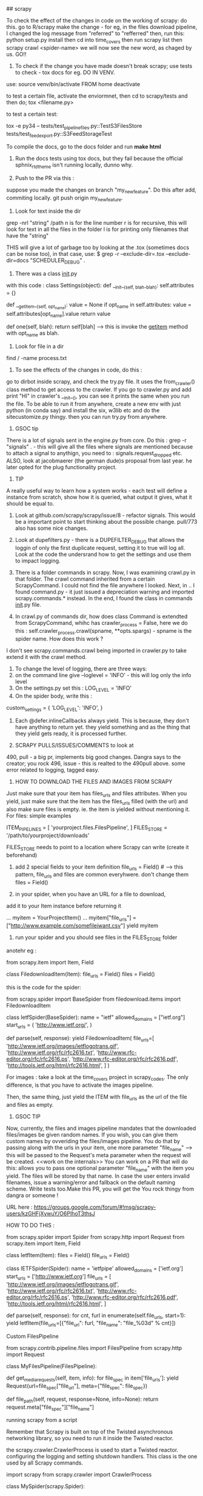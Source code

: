 ## scrapy

To check the effect of the changes in code on the working of scrapy: do this. 
go to R/scrapy
make the change - for eg, in the files download pipeline, I changed the log message from "referred" to "refferred"
then, run this: python setup.py install
then cd into time_covers
then run scrapy list
then scrapy crawl <spider-name>
we will now see the new word, as chaged by us.
GO!!

1. To check if the change you have made doesn't break scrapy; use tests to check - tox docs for eg. DO IN VENV.

use: 
source venv/bin/activate FROM home
deactivate

to test a certain file, activate the enviormnet, then cd to scrapy/tests and then do;
tox <filename.py>

to test a certain test: 

tox  -e py34 -- tests/test_pipeline_files.py::TestS3FilesStore tests/test_feedexport.py::S3FeedStorageTest

To compile the docs, go to the docs folder and run *make html*

2. Run the docs tests using tox docs, but they fail because the official sphnix_rtd_theme isn't running locally, dunno why.

3. Push to the PR via this : 
suppose you made the changes on branch "my_new_feature". Do this after add, commiting locally. git push origin my_new_feature.

4. Look for text inside the dir
grep -nrl "string" /path
n is for the line number
r is for recursive, this will look for text in all the files in the folder
l is for printing only filenames that have the "string"


THIS will give a lot of garbage too by looking at the .tox (sometimes docs can be noise too), in that case, use:
$ grep -r --exclude-dir=.tox --exclude-dir=docs "SCHEDULER_DEBUG" .

5. There was a class __init__.py
with this code :
class Settings(object):
    def __init__(self, blah-blah):
        self.attributes = {}

    def __getitem__(self, opt_name):
        value = None
        if opt_name in self.attributes:
            value = self.attributes[opt_name].value
        return value

    def one(self, blah):
        return self[blah] ----> this is invoke the __getitem__ method with opt_name as blah. 

6. Look for file in a dir
find / -name process.txt

7. To see the effects of the changes in code, do this : 
go to dirbot inside scrapy, and check the try.py file. It uses the from_crawler() class method to get access to the crawler. If you go to crawler.py and add print "HI" in crawler's __init__(), you can see it prints the same when you run the file. To be able to run it from anywhere, create a new env with just python (in conda say) and install the six, w3lib etc and do the sitecustomize.py thingy. then you can run try.py from anywhere. 


8. GSOC tip
There is a lot of signals sent in the engine.py from core. Do this : grep -r "signals" . - this will give all the files where signals are mentioned because to attach a signal to anythign, you need to : signals.request_dropped etc.
ALSO, look at jacobmaerer (the german dude)s proposal from last year. he later opted for the plug functionality project. 

9. TIP
A really useful way to learn how a system works - each test will define a instance from scratch, show how it is queried, what output it gives, what it should be equal to. 

10. Look at github.com/scrapy/scrapy/issue/8 - refactor signals. This would be a important point to start thinking about the possible change.  pull/773 also has some nice changes.

11. Look at dupefilters.py - there is a DUPEFILTER_DEBUG that allows the loggin of only the first duplicate request, setting it to true will log all. Look at the code the undersrand how to get the settings and use them to impact logging. 

12. There is a folder commands in scrapy. Now, I was examining crawl.py in that folder. The crawl command inherited from a certain ScrapyCommand. I could not find the file anywhere I looked. Next, in .. I found command.py - it just issued a depreciation warning and imported scrapy.commands.* instead. In the end, I found the class in commands __init__.py file.

13. In crawl.py of commands dir, how does class Command is extendted from ScrapyCommand, whihc has crawler_process = False, here we do this : self.crawler_process.crawl(spname, **opts.spargs) - spname is the spider name. How does this work ?
I don't see scrapy.commands.crawl being imported in crawler.py to take extend it with the crawl method.

14. To change the level of logging, there are three ways:
1. on the command line give --loglevel = 'INFO' - this will log only the info level 
2. On the settings.py set this : LOG_LEVEL = 'INFO'
3. On the spider body, write this : 
custom_settings = {
        'LOG_LEVEL': 'INFO',
    }

15. Each @defer.inlineCallbacks always yield. This is because, they don't have anything to return yet. they yield something and as the thing that they yield gets ready, it is processed further. 

16. SCRAPY PULLS/ISSUES/COMMENTS to look at
490, pull - a big pr, implements big good changes. Dangra says to the creator; you rock
496, issue - this is realted to the 490pull above. some error related to logging, tagged easy.


17. HOW TO DOWNLOAD THE FILES AND IMAGES FROM SCRAPY
Just make sure that your item has files_urls and files attributes. When you yield, just make sure that the item has the files_urls filled (with the url) and also make sure files is empty. ie. the item is yielded without mentioning it.
For files: simple examples

ITEM_PIPELINES = [
    'yourproject.files.FilesPipeline',
]
FILES_STORE = '/path/to/yourproject/downloads'

FILES_STORE needs to point to a location where Scrapy can write (create it beforehand)

3) add 2 special fields to your item definition
    file_urls = Field() # --> this pattern, file_urls and files are common everyhwere. don't change them
    files = Field()

4) in your spider, when you have an URL for a file to download,
add it to your Item instance before returning it

...
    myitem = YourProjectItem()
    ...
    myitem["file_urls"] = ["http://www.example.com/somefileiwant.csv"]
    yield myitem

5) run your spider and you should see files in the FILES_STORE folder

anotehr eg :


from scrapy.item import Item, Field

class FiledownloadItem(Item):
    file_urls = Field()
    files = Field()
 

this is the code for the spider:

from scrapy.spider import BaseSpider
from filedownload.items import FiledownloadItem

class IetfSpider(BaseSpider):
    name = "ietf"
    allowed_domains = ["ietf.org"]
    start_urls = (
        'http://www.ietf.org/',
        )

    def parse(self, response):
        yield FiledownloadItem(
            file_urls=[
                'http://www.ietf.org/images/ietflogotrans.gif',
                'http://www.ietf.org/rfc/rfc2616.txt',
                'http://www.rfc-editor.org/rfc/rfc2616.ps',
                'http://www.rfc-editor.org/rfc/rfc2616.pdf',
                'http://tools.ietf.org/html/rfc2616.html',
            ]
        )

For images : take a look at the time_covers project in scrapy_codes. 
The only difference, is that you have to activate the images pipeline. 

Then, the same thing, just yield the ITEM with file_urls as the url of the file and files as empty.


18. GSOC TIP
Now, currently, the files and images pipeline mandates that the downloaded files/images be given random names. If you wish, you can give them custom names by ovveriding the files/images pipeline. You do that by passing along with the urls in your item, one more parameter "file_name" --> this will be passed to the Request's meta parameter when the request will be created. <<work on the internals>> 
You can work on a PR that will do this: 
allows you to pass one optional parameter "file_name" with the item you yield. The files will be stored by that name. In case the user enters invalid filenames, issue a warning/error and fallback on the default naming scheme. Write tests too.Make this PR, you will get the You rock thingy from dangra or someone ! 

URL here : https://groups.google.com/forum/#!msg/scrapy-users/kzGHFjXywuY/O6PIhoT3thsJ

HOW TO DO THIS :

from scrapy.spider import Spider
from scrapy.http import Request
from scrapy.item import Item, Field


class IetfItem(Item):
    files = Field()
    file_urls = Field()


class IETFSpider(Spider):
    name = 'ietfpipe'
    allowed_domains = ['ietf.org']
    start_urls = ['http://www.ietf.org']
    file_urls = [
        'http://www.ietf.org/images/ietflogotrans.gif',
        'http://www.ietf.org/rfc/rfc2616.txt',
        'http://www.rfc-editor.org/rfc/rfc2616.ps',
        'http://www.rfc-editor.org/rfc/rfc2616.pdf',
        'http://tools.ietf.org/html/rfc2616.html',
    ]

    def parse(self, response):
        for cnt, furl in enumerate(self.file_urls, start=1):
            yield IetfItem(file_urls=[{"file_url": furl, "file_name": "file_%03d" % cnt}])


Custom FilesPipeline

from scrapy.contrib.pipeline.files import FilesPipeline
from scrapy.http import Request

class MyFilesPipeline(FilesPipeline):

    def get_media_requests(self, item, info):
        for file_spec in item['file_urls']:
            yield Request(url=file_spec["file_url"], meta={"file_spec": file_spec})

    def file_path(self, request, response=None, info=None):
        return request.meta["file_spec"]["file_name"]


running scrapy from a script

Remember that Scrapy is built on top of the Twisted asynchronous networking library, so you need to run it inside the Twisted reactor.

the scrapy.crawler.CrawlerProcess is used to start a Twisted reactor. configuring the logging and setting shutdown handlers. This class is the one used by all Scrapy commands.

import scrapy
from scrapy.crawler import CrawlerProcess

class MySpider(scrapy.Spider):
    # Your spider definition
    ...

process = CrawlerProcess({
    'USER_AGENT': 'Mozilla/4.0 (compatible; MSIE 7.0; Windows NT 5.1)'
})

process.crawl(MySpider)
process.start() # the script will block here until the crawling is finished

your projects settings is a object of the Settings class

The twisted framework works on an event loop. The event loop is a programming construct that waits for and dispatches events or messages in a program. It works by calling some internal or external “event provider”, which generally blocks until an event has arrived, and then calls the relevant event handler (“dispatches the event”). The reactor provides basic interfaces to a number of services, including network communications, threading, and event dispatching.

There are multiple implementations of the reactor, each modified to provide better support for specialized features over the default implementation

ISSUES TO WORK ON:

2 already in progress

1. exceptions raised in downloader middleware are quietly suppressed #496, #899
2.  Shortcut method for spider_Idle signal #740 
there are 2 prs in review already
3. LOG_SHORT_NAMES option to disable TopLevelFormatter #1731 - look at pull 1583 for a headstart
4.  LogCounterHandler should only handle messages from self.crawler #1362 - issues/1362
5.  response.body is duplicate #1606  - issue
6.  Download delay does not work as documented when CONCURRNT_REQUESTS_PER_IP > 0 #1659 
7.  File is not downloading when response.status is 201 #1615

Crawler object provides access to all Scrapy core components like settings and signals

The main entry point to Scrapy API is the Crawler object, passed to extensions through the from_crawler class method. This object provides access to all Scrapy core components, and it’s the only way for extensions to access them and hook their functionality into Scrapy.

trivial:
https://github.com/scrapy/scrapy/issues/1673 - help solve this issue

The main workhorse of Scrapy is the Crawler. it must be instantiated with a Spider subclass and settings object.

a spider is bound to a crawler object. 


METHODS AND MORE

>>> class Pizza(object):
...     def __init__(self, size):
...         self.size = size
...     def get_size(self):
...         return self.size
...
>>> Pizza.get_size
<unbound method Pizza.get_size>

Here, the get_size method is unbound, it is not bounded to any object
if we mark get_size with @classmethod, it becomes a bound method, bound to the class.

If we call Pizza.get_size(), we will get: 

TypeError: unbound method get_size() must be called with Pizza instance as first argument (got nothing instead)

see, get_size, it requires "an Pizza instance" as the first argument.
so, this should work:
print Pizza.get_size(Pizza(42))

Python binds the methods of the class to ANY instance of the class. 
so, Pizza(42).get_size - is a bound method, it can be called

here, we didnt have to provide any argument to the get_size() method, this is because it is bound to the pizza instance (craeted by Pizza(42)).

now, the bound method can be called without bothering about the "self" argument


then, there are the staticmethods
staticmethods dont use the class at all - it is self sufficient in itself
eg:
class Blah(Object):
    @staticmethod
    def add_nums(x,y):
        return x+y
note, we didnt need the self here.

seeing @staticmethod we know that the method doesnt depend on the class at all.
also, now python doesnt have to instantiate a bound-method for each pizza object we instantiate. this is one less method to make 'bound'

also, we can override the staticmethods in a subclass.

classmethods are a little different. they are bound to a class!
    
class Pizza(object):
    radius = 42
    @classmethod
    def get_rad(cls):
        return cls.radius

Pizza.get_rad - is a bound method, bound to the class
Pizza().get_rad - same as above - bound to the class
it works too, returns 42

the classmethod is bound to the class. so, it needs a reference to the class itself as the first argument.
the regular methods were bound to the object, so they needed a reference to the object.

the static methods shouldnt use any of the classes variables.

THIS WILL WORK
class Pizza(object):
    def __init__(self, size):
        self.size = size
    def get_size(self):
        return self.size

print Pizza(12).get_size()

THIS WONT WORK, WE WILL HAVE TO PROVIDE get_size with an object of the Pizza class [Pizza(12)] for eg.
class Pizza(object):
    def __init__(self, size):
        self.size = size
    @staticmethod
    def get_size(self):
        return self.size

print Pizza(12).get_size()


In scrapy/pipelines/media.py - we have the MediaPipeLine class, it does not extend/inherit from anything, still it is able to use the from_crawler method. and also the from_settings method.
how?

this is simple. we arent using the methods as much as defining them or overriding them. look at the signals example we wrote. we inherited from the Spider class, it already had the from_crawler method implemented. we overrode it here to connect to the signal.

notice the extensions, they implement this method to add some functionality.

this method provides the class with the crawler object. 
we create an instance of the class. and use that instance and the crawler to access settings for example [crawler.settings], connect signals to the crawler [crawler.signals.connect(self.close, signals.spider_closed)], 
this method is (at its bare version) is used to create an instance of the class implementing it. 

this is what the spider does:

    @classmethod
    def from_crawler(cls, crawler, *args, **kwargs):
        spider = cls(*args, **kwargs)
        spider._set_crawler(crawler)
        return spider

    def _set_crawler(self, crawler):
        self.crawler = crawler
        self.settings = crawler.settings
        crawler.signals.connect(self.close, signals.spider_closed)

note, we create an object of the spider class, set the crawler attribute to point to the crawler given to us, set the settings of the spider to those received by the crawler, connect the signal to the close method (which just sets the spider's close attribute to closed)

heres how the corestats uses the classmethod.

class CoreStats(object):

    def __init__(self, stats):
        self.stats = stats

    @classmethod
    def from_crawler(cls, crawler):
        o = cls(crawler.stats)
        crawler.signals.connect(o.spider_opened, signal=signals.spider_opened)
        return o

    def spider_opened(self, spider):
        self.stats.set_value('start_time', datetime.datetime.utcnow(), spider=spider)

    Note, here for instantiating the CoreStats object, we needed stats, which we got from the crawler. we created an object of CoreStats and then used the signals, and retuned it.

what happens is that this method is used by the engine when the spider is proceesed - when it asked to work.
the engine passes the crawler object and expects the object of the class in return

now, how is this crawler object created??
it is an instance of the Crawler class in crawler.Crawler

The Crawler object must be instantiated with a scrapy.spiders.Spider subclass and a scrapy.settings.Settings object.

it has the following attributes:

        self.spidercls = spidercls //the spider class is needed.
        this is okay, recall in the spider initialization, what we did was just take the settings from the crawler and tell the spider that the crawler is attached to it.
        self.settings = settings.copy() //settings
        self.signals = SignalManager(self) //signal manager
        self.stats = load_object(self.settings['STATS_CLASS'])(self) //stats
        self.signals.connect(self.__remove_handler, signals.engine_stopped) //signals connected
        lf_cls = load_object(self.settings['LOG_FORMATTER'])
        self.logformatter = lf_cls.from_crawler(self)
        self.extensions = ExtensionManager.from_crawler(self) //extensions
        self.crawling = False
        self.spider = None
        self.engine = None

we also have a few more helper methods in crawler.py
CrawlerRunner - manages crawlers in the Twisted reactor - needs to be initiated with the settings object.
CrawlerProcess - A class to run multiple scrapy crawlers in a process simultaneously. This class extends CrawlerRunner by adding support for starting your own Twisted `reactor`_ and handling shutdown signals, like the keyboard interrupt command Ctrl-C. It also configures top-level logging.


now, the filepipeline extension is thus implemented

the working class is the FilesPipeline (file.py) which extends the MediaPipeline (media.py)

The MediaPipeline takes in the crawler from the from_crawler method.


**to identify any request, use the fp = request_fingerprint(request) function.
Deferred
Why do we want this? Well, in cases where a function in a threaded program would block until it gets a result, for Twisted it should not block. Instead, it should return a Deferred.



Krondo tutorial series An Introduction to Asynchronous Programming and Twisted


Part 1: In Which We Begin at the Beginning

we have many types of programs.
1. the first one is the single-threaded synchronous model

task1
task2
task3
.
.
.

the later tasks can assume that the previous tasks have been completed and that their result is available.

2. the multi - threaded model
each task is performed in a seperate thread of control. they may run concurrently on a multicore processor.
the problem can be thread communication and coordination. 

multithreads is different from multi processes. but we can consider them same for pratical purposes. 

3. the asynchronous model
there is a single thread and the tasks are interleaved with each other. now, if you use multi threads on a single processor, it will execute in the same interleaved pattern, but dont think of it in that way, treat it as model two, otherwise it may cause problems when you shift to the multicore processor system.

here, there is a single thread and the tasks are interleaved - even on a multi processor system.
in the threaded model, the starting and stopping of the threads is out of the users hand. in the asynchronous model, a task continues to run until it explicitly relinquishes control to other tasks. this makes the things simpler.

so, in terms of complexity, the asynchronous case is more complex that the single threaded synchronous application. 

so, in the case of asynchronous code, if one task uses the output of another, the dependent task must be written to accept the output in bits and pieces and not all together. 

we use this model when we have many tasks running in parallel [though there is no true parallelism here]
also, this model will be faster when there are tasks which have some "waiting parts" [eg when they are waiting for I/O, transfering data etc][such a synchronous program is called a blocking program]. if the code is asynchronous, we can perform some other task here and get good speedups.


so, reiterating, the fundamental idea behind the asynchronous model is that an synchronous program when faced with a blocking call, will execute some other task that can still make progress.
So an asynchronous program only “blocks” when no task can make progress and is thus called a non-blocking program. so, the asynchronous program switches tasks when the first task ends or comes to a point where it would have to block

it works best when the tasks are largely independent, as then we dont have to worry about inter-task communicaiton.

this is what happens in a webserver for eg, each request is independent of the other and involves a lot of I/O too.



Part 2: Slow Poetry and the Apocalypse

Before than, Python HOWTO Socket Programming

  INET Sockets, STREAM sockets. there are two types of sockets, 
  "client" socket - an endpoint of a conversation, "server" socket, switchboard operator

  the browser uses "client" sockets and the webserver uses both client and server.
  port number 80 is the normal HTTP port.

  our browser creates a socket and the uses it to connect it to the webpage we want to visit. the socket reads the reply from the webserver and then gets destroyed.

  s = socket.socket(socket.AF_INET, socket.SOCK_STREAM)
  s.connect(("www.google.com", 80))

  the webserver creates a server socket, binds it to the url of the website and the port. then we ask it to listen to the mentioned port for connections.

  serversocket = socket.socket(socket.AF_INET, socket.SOCK_STREAM)
  serversocket.bind((socket.gethostname(), 80))
  serversocket.listen(5) //listen to 5 concurrent requests

  [here, s.bind(('localhost', 80))  would mean that the socket is visible only to the local machine - takes requests only for the localmachine]

  so, now we have a "Server" socket listening on port 80. now, we can write the mainloop of the webserver

  while 1:
    (clientsocket, address) = serversocket.accept()
    ct = client_thread(clientsocket)
    c.run()

  So, note that the only duty of the serversocket is create other client sockets. so, the serversocket just creates a new client socket for any client requests it receives - it receives this request when some client socket connects to the host and port the serversocket is listening at.

  now, the client socket on the client(browser) and the webserver are the same more or less. this means that this is peer to peer communication. you use "send" or "recv" for communication. 

  you can now send and recieve data using the sockets.
  after the transfer, we can disconnect the sockets
  after the client is done sending the request, we can do shutdown(1), or send 0 bytes to indicacte EOF

  non blocking sockets. here the main difference from blocking sockets is that end, recv, connect and accept can return without having done anything. you can use "select" here.

  ready_to_read, ready_to_write, in_error = \
               select.select(
                  potential_readers, //all the sockets you want to try reading
                  potential_writers, //all the sockets you want to try writing to
                  potential_errs, // all the sockets you want to check for errors
                  timeout)

  the select call is blocking, so you also pass it a timeout

  you pass three lists to select (mentioned above) and also get back three lists. 

      A simple SERVER
    import socket               # Import socket module

    s = socket.socket()         # Create a socket object
    host = socket.gethostname() # Get local machine name
    port = 12345                # Reserve a port for your service.
    s.bind((host, port))        # Bind to the port

    s.listen(5)                 # Now wait for client connection.
    while True:
       c, addr = s.accept()     # Establish connection with client.
       print 'Got connection from', addr
       c.send('Thank you for connecting')
       c.close()             

    A SIMPLE CLIENT


    import socket               # Import socket module

        s = socket.socket()         # Create a socket object
    host = socket.gethostname() # Get local machine name
    port = 12345                # Reserve a port for your service.

    s.connect((host, port))
    print s.recv(1024)
    s.close   

    Got connection from ('127.0.0.1', 48437)
    Thank you for connecting

now, we will serve some poetry. the blocking-server/slowpoetry.py sets up a server and serves poetry at port number 40042.
by deafult it sends up 10 bytes every 0.1 seconds.
you can read the data being send on the mentioned port using the tool netcat.
also, the server also listens at the local loopback interface, to access the server from another machine you have to specify the interface to listen on with the -iface option

this server only sends to one client at a time. so, others have to wait before the entire poem is sent to the one client first.

sock.sendall(bytes) -----> this is the blocking call

you also have clients that is ready to accept data from the servers. do:
  python blocking-client/get-poetry.py 10001 10002 10003

to grab poetry from servers on ports 10001, 10002, and 10003.
note, you need to have servers listening on those ports for that to work

here, we are listening to the three servers one by one. the client first gets the poem from server 1 then 2 and then 3. this is similar to synchronous task, of method one.

you get this:
Task 1: get poetry from: 127.0.0.1:10000
Task 1: got 3003 bytes of poetry from 127.0.0.1:10000 in 0:00:10.126361
Task 2: get poetry from: 127.0.0.1:10001
Task 2: got 623 bytes of poetry from 127.0.0.1:10001 in 0:00:06.321777
Task 3: get poetry from: 127.0.0.1:10002
Task 3: got 653 bytes of poetry from 127.0.0.1:10002 in 0:00:06.617523
Got 3 poems in 0:00:23.065661

now, we have the asynchronous client. this one does not wait for one server to finish sending the poem, in the delay time, it connects to another one.

Task 1: got 30 bytes of poetry from 127.0.0.1:10000
Task 2: got 10 bytes of poetry from 127.0.0.1:10001
Task 3: got 10 bytes of poetry from 127.0.0.1:10002
Task 1: got 30 bytes of poetry from 127.0.0.1:10000
Task 2: got 10 bytes of poetry from 127.0.0.1:10001
...
Task 1: 3003 bytes of poetry
Task 2: 623 bytes of poetry
Task 3: 653 bytes of poetry
Got 3 poems in 0:00:10.133169

to be very precise, the print statements are blocking calls! so, the client is also a blocking client in the strictest sense. twisted has asynchronous i/o capabilites too. 

we have a "REACTOR LOOP"
which is basically a loop wherein our client goes to a server to take poems, and on getting a blocking call, it moves on to the next server, all this until all the poems from all the servers are obtained. this is exactly what happens in scrapy as well, the reactor ends when all the requests are done.

here, in the asynchronous client, we get the sockets that are ready to serve the poems using 
rlist, _, _ = select.select(sockets, [], [])
then, we iterate thru the rlist and on receiving the blocking call, we print Task 1: got 10 bytes of .... from ....:10001 etc.
and store then data in a dict.
we end the reactor loop (get_poetry in the source code) when we get alll the data from all the sockets.

here, the main differences:
the asynchronous client connects to all the servers at once
sock.connect(address) line 111

The socket objects used for communication are placed in non-blocking mode with the call to setblocking(0).

this loop of waiting for events to happen and then reacting to them(in this case, storing the data to a dict) is called a reactor loop or event loop. or select loop since a select loop is used to wait for i/o.

what select does is basically:
take a set of sockets (really file descriptors) and block until one or more of them is ready to do I/O.

here, we arent being very sophisticated coders. this is because the loop logic is not implemented seperately from the "bussiness logic" that is storing the data in the dicts here. 
a better implementation of the reactor pattern would implement the loop as a seperate abstraction with the ability to change the options very easily, provide public protocols etc.

this is what Twisted is. It is a robust, cross-platform implementation of the reactor pattern with a lot of extras. 


Part 3: Our Eye-beams Begin to Twist

twisted gives us an object that represents the reactor, or event loop that is at the heart of any twisted program. 

from twisted.internet import reactor //import the reactor object
reactor.run() //run the loop

we generally give the loop one or more file descriptors[aka sockets connected to say a poetry server]
the run command will do nothing, as the loop is stuck at the top cycle of the reactor pattern, waiting for an event that never comes. [it is waiting on the select call with no file descriptors]

the reactor isnt created specifically, it is just imported and asked to start running.
this is important, the reactor is basically a singleton.

the singleton is a class that can be instantiated only once and hence there is only one object of that class. 
that is, there is only one reactor object and it is created when you import the reactor.

a set of sockets (or really file descriptors)

twisted contains many reactor implementations, as the "select" call is just one method of waiting on the set of sockets (or the file descriptors)

we can make the reactor call a function when it starts by using reactor.callWhenRunning(hello) method.

def hello():
    print 'Hello from the reactor loop!'
    print 'Lately I feel like I\'m stuck in a rut.'
 
from twisted.internet import reactor
 
reactor.callWhenRunning(hello)
 
print 'Starting the reactor.'
reactor.run()

here, we just used our first callback function. hello is the callback function here. 
A callback function is any function reference that we give to Twisted(or any other library/framework) to call [“call us back”] when the right event happens (here, when the reactor is started)

Since Twisted’s loop is separate from our code, most interactions between the reactor core and our business logic will begin with a callback to a function we gave to Twisted using various APIs.

we can see the traceback using:

import traceback
 
def stack():
    print 'The python stack:'
    traceback.print_stack()
 
from twisted.internet import reactor
reactor.callWhenRunning(stack)
reactor.run()

Many frameworks (especially GUI frameworks) based on reactor pattern use callbacks

when the callbacks are running, the twisted code is not running.
the reactor loop resumes when the callback function terminates.

During a callback, the Twisted loop is effectively “blocked” on our code. So we should make sure our callback code doesn’t waste any time. In particular, we should avoid making blocking I/O calls in our callbacks. 

Twisted will help you do the common tasks you might want to do, like reading or writing from a non-socket file descriptor etc. 

we can stop the reactor using reactor.stop()

also, like callWhenRunning, you have the callLater method. It takes two arguments, the first one is the #seconds you want the callback to run and the second is the reference to the callback function.

class Counter:
    counter = 5
    def counter(self):
        if self.counter==0:
            reactor.stop()
        else:
            print "...."
            reactor.callLater(1, self.counter)
from twisted.internet import reactor
reactor.callWhenRunning(Counter().counter)
reactor.run()

why doesnt the loop get stuck at select loop like other? this is because, we are also supplying a timeout value for the select loop. If a timeout value is supplied and no file descriptors have become ready for I/O within the specified time then the select call will return anyway.

One can think of a timeout as another kind of event the event loop/reactor loop is waiting for.

if we have an exception in one of the callbacks, it is okay, the others execute nonetheless. 

NOW, IF WE HAVE TWO COUNTERS:

class Countdown(object):
 
    counterA = 5
    counterB = 5
 
    def countA(self):
        if self.counterA == 0:
            reactor.stop()
        else:
            print "A", self.counterA, '...'
            self.counterA -= 1
            reactor.callLater(1, self.countA)


    def countB(self):
        if self.counterB == 0:
            reactor.stop()
        else:
            print "B", self.counterB, '...'
            self.counterB -= 1
            reactor.callLater(1, self.countB)
 
from twisted.internet import reactor
 
reactor.callWhenRunning(Countdown().countA)
reactor.callWhenRunning(Countdown().countB)

 
print 'Start!'
reactor.run()
print 'Stop!'

this will print:

Start!
A 5 ...
B 5 ...
A 4 ...
B 4 ...
A 3 ...
B 3 ...
A 2 ...
B 2 ...
A 1 ...
B 1 ...

exception

Stop!

so, the reactor first executes A 5, then there is a waiting call, so, it goes on to the next callwhenrunning, which is B 5, later, the callLater kicks in and we get A 4 and so on...

We also have the LoopingCall, which runs the function in a loop forever till the reactor is stopped. it takes in a time delay after which to run the loop again.

from datetime import datetime
from twisted.internet.task import LoopingCall
from twisted.internet import reactor

def hyper_task():
    print "I like to run fast", datetime.now()

def tired_task():
    print "I want to run slowly", datetime.now()

lc = LoopingCall(hyper_task)
lc.start(0.1)

lc2 = LoopingCall(tired_task)
lc2.start(0.5)

reactor.run()

ANOTHER EXAMPLE
If we want a task to run every X seconds repeatedly, we can use twisted.internet.task.LoopingCall:

from twisted.internet import task
from twisted.internet import reactor

def runEverySecond():
    print "a second has passed"

l = task.LoopingCall(runEverySecond)
l.start(1.0) # call every second

# l.stop() will stop the looping calls
reactor.run()


Part 4: Twisted Poetry

twisted is more often used to write servers. but, we can use it to write clients too.

like before, we can start the blocking servers. and run the client 

python twisted-client-1/get-poetry.py 10000 10001 10002

and we get the exact same output as we did in our asynchronous non-Twisted client. 

the code for the asynchronous client in twisted uses low level funcitons and does away with the cool abstractions that twisted provides.

we basically create a set of PoetrySockets, it initializes iteself by creating the sockets, and connecting to the server and swithcing to the non-blocking mode


code in PoetrySockets __init__:

self.sock = socket.socket(socket.AF_INET, socket.SOCK_STREAM)
self.sock.connect(address)
self.sock.setblocking(0)


then the PoetrySocket passes itself to the reactor using the addReader method.

this code is in the PoetrySocket class too:

from twisted.internet import reactor
reactor.addReader(self)

the addReader method is used to give Twisted the file descriptors (or sockets) you want to monitor for incoming data.


There are a number of submodules in Twisted, called interfaces. they are just like interfaces in java - they define the empty methods which the class implementing them has to define.

There are a number of sub-modules in Twisted called interfaces. Each one defines a set of Interface classes
As of version 8.0, Twisted uses zope.interface as the basis for those classes, 

A quick note on terminology: with zope.interface we say that a class implements an interface and instances of that class provide the interface 

the addReader method is defined in the IReactorFDSet interface.

http://twistedmatrix.com/trac/browser/tags/releases/twisted-8.2.0/twisted/internet/interfaces.py

According to the docstring of the addReader method, the reader argument of addReader should implement the IReadDescriptor interface. And that means our PoetrySocket objects have to do just that.

This is how twisted will know which method to call when some event fires. here, by assigning
the self to addReader, we tell tacitly to twisted that the 'self', which is an object of
the PoertySockets will implement the IReadDescriptor interface and without fail will have the doRead method

now, the IReadDescriptor interface has just one method as can be seen in the link. this, we will make out PoetrySocket class implement that method.

class IReadDescriptor(IFileDescriptor):

    def doRead():
        """
        Some data is available for reading on your descriptor.
        """

what the method does in our code is it reads the data from the socket whenever it is called by the twisted reactor. hence, to think about it, doRead is really a callback, but we dont pass the function directly, we pass an object with a doRead method. 
This is a common idiom in the Twisted framework — instead of passing a function you pass an object that must provide a given Interface - eg, here the PoetrySocket object.

This allows us to pass a set of related callbacks (the methods defined by the Interface) - all packaged into an object - with a single argument. 

note, that the IReadDescriptor is a subclass of IFileDescriptor, so our PoetrySocket also implemenets those methods defined in the IFileDescriptor interface. 

class IFileDescriptor(ILoggingContext):
    """
    A file descriptor.
    """

    def fileno():
        ...

    def connectionLost(reason):
        ...

now, in turn, the IFileDescriptor extends the ILoggingContext class, so those methods need to be implemented too. it luckily has only one method: def logPrefix()

the effect of our custom asynchronous client and Twisted asynchronous client is the same, the only difference being we dont need a custom select loop when we are using Twisted. 

looking at the source code, we see that the doRead callback is the most important. twisted uses it to indicate that there is more data to read from our socket. 

we can make the client blocking also [and hence, synchronous effectively] by not making the sockets non-blocking.

the doRead callback reads the data till the socket is closed.
By using a blocking recv call in our callback, we’ve turned our nominally asynchronous Twisted program into a synchronous one.

Twisted will tell us when it’s OK to read or write to a file descriptor

the twisted synchronous client is still faster than the original custom synchronous client - this is because the twisted client connects to all the servers immediately and the OS stores some of the data streaming from the servers in the buffers - so, we are literally reading from all the 3 sockets here.

here, we mainly used the reader APIs, but we have the writer apis too.

 The reason reading and writing have separate APIs is because the select call distinguishes between those two kinds of events (a file descriptor becoming available for reading or writing, respectively). It is, of course, possible to wait for both events on the same file descriptor.


 THE asynchronous CLIENT :

         while True:
            try:
                bytesread = self.sock.recv(1024) //reading data
                if not bytesread: //if we get no data, it is EOF
                    break
                else:
                    bytes += bytesread //read data, all normal, read again. 
            except socket.error, e:
                if e.args[0] == errno.EWOULDBLOCK: //socket blocked?
                    break
                return main.CONNECTION_LOST //socket not blocked, but error, it must have been closed

        if not bytes:
            print 'Task %d finished' % self.task_num
            return main.CONNECTION_DONE //no data received, so, EOF reached, done transfering the complete poem.
        else:
            msg = 'Task %d: got %d bytes of poetry from %s' //got data, but then the socket went into blocking mode, so we came out
            print  msg % (self.task_num, len(bytes), self.format_addr())


The synchronous CLIENT : note, we dont have the self.sock.setblocking(0) line here. it is used to make the sockets nonblocking.

        while True: # we're just reading everything (blocking) -- broken!
            bytes = self.sock.recv(1024) //READ THE DATA, 
            if not bytes: //no data received, break
                break
            poem += bytes

        msg = 'Task %d: got %d bytes of poetry from %s'
        print  msg % (self.task_num, len(poem), self.format_addr())

        self.poem = poem

        return main.CONNECTION_DONE //the data stream has stopped, the poem has been transferred.


what if we wanted the connection to close after say 5 seconds. then, we can use callBack to call a funciton close_everything after the required time. the funciton close_everything that is, it deregisters the PoetrySocket objects from the reactor and closes the raw socket.

reading the documentation of the callLater method, we see that its arguments are:
delay, callbable_funciton, args_for_that_fn, kw_args_for_that_fn

it returns an object which provides the IDelayedCall interface which and can be used to cancel the scheduled call, by calling its cancel() method. It also may be rescheduled by calling its delay() or reset() methods.

NOTE: 
self.scenario.__iter__() -> iter(self.scenario)
self.sc.next() -> next(self.sc)

Part 5: Twistier Poetry

twisted is loosely composed of layers of abstractions and learning the twisted framework means learning what those layers provide i.e, what APIs, Interfaces, and implementations are available for use in each one

we earlier used the IReadDescriptor - the abstraction of a “file descriptor you can read bytes from”.

A Twisted abstraction is usually defined by an Interface specifying how an object embodying that abstraction should behave.

now, we will write our client such that we dont have to deal with the low level sockets etc by using the high level API provided by twisted.

so, using the high level APIs to create sockets etc is an abstraction.

At the center of every program built with Twisted, no matter how many layers that program might have, there is a reactor loop spinning around and making the whole thing go
Much of the rest of Twisted, in fact, can be thought of as “stuff that makes it easier to do X using the reactor” where X might be “serve a web page” or “make a database query” or some other specific feature

Moving to higher-level abstractions generally means writing less code (and letting Twisted handle the platform-dependent corner cases).

When you choose to use Twisted you are also choosing to use the Reactor Pattern, and that means programming in the “reactive style” using callbacks and cooperative multi-tasking.

Let's talk about three new abstractions: Transports, Protocols, and Protocol Factories.

1. Transports
the Transport abstraction is defined by ITransport in the interface module.
A Twisted Transport represents a single connection that can send and/or receive bytes. 

For our poetry clients, the Transports are abstracting TCP connections like the ones we have been making ourselves in earlier versions. But Twisted also supports I/O over UNIX Pipes and UDP sockets among other things

ITransport doesnt have any methods for reading data, this is because it reads data asynchronously using low level functions and gives us callback funcitons to get the data.

Telling a Transport to write some data means “send this data as soon as you can do so,  subject to the requirement to avoid blocking”

when we ask the reactor to make a connection, we get a Transport object (which is used to send/receive data as mentioned)

2. Protocols

defined in the iprotocol interface
That is to say, a particular implementation of a Twisted Protocol should implement one specific networking protocol, like FTP or IMAP or some nameless protocol we invent for our own purposes.

Our poetry protocol, such as it is, simply sends all the bytes of the poem as soon as a connection is established, while the close of the connection signifies the end of the poem.

each connection requires on protocol, thus it makes protocol object the ideal place to store partially received messages. 

the protocol object is connected to the connection using the IProtocol interfaces which define a method - makeConnection - this method takes a Transport instance which is the connection that protocol is going to use.

Twisted includes a large number of ready-built Protocol implementations for various common protocols. You can find a few simpler ones in twisted.protocols.basic. 
some of the protocols already implemented: LineReceiver, IntNStrReceiver etc

SO, you create a connection that is used to read and write data  - this is the Transport Object. The transport object is passed to the Protocols according to which data is transfered.

3. Protocol factories
So each connection needs its own Protocol and that Protocol might be an instance of a class we implement ourselves. 

we need a system that makes Protocol [predefined or custom protocols] instances(objects) as and when they are required. this is done by the protocol factories defined by the IProtocolFactory (which gives us the Protocol factory API)

All Twisted programs work by interleaving tasks and processing relatively small chunks of data at a time 

we did not use the sockets in the latest code. we instead connected to the poerty servers like this:

    factory = PoetryClientFactory(len(addresses))

    from twisted.internet import reactor

    for address in addresses:
        host, port = address
        reactor.connectTCP(host, port, factory)

the method connectTCP is important - the third argument is the instance of the PoetryClientFactory - the Protocol Factory for poetry clients and passing it to the reactor allows Twsited to create instances of PoetryProtocol on demand.

clients make connections, servers listen for connections

here is the entire dynamics:

we have a parse_args function that takes parses the cmd args - the port number, the host etc
we define our custom protocol in the PoetryProtocol class which extends Protocol interface.
it has :

    Method  logPrefix Return a prefix matching the class name, to identify log messages related to this protocol instance.
    Method  dataReceived  Called whenever data is received.
    Method  connectionLost  Called when the connection is shut down.

Protocol interface is inherited from BaseProtocol :

    Method  makeConnection  Make a connection to a transport and a server.
    Method  connectionMade  Called when a connection is made

also, we have the Protocol Factory class.
We called it PoetryClientFactory and it extends ClientFactory, ClientFactory is a class which extends Factory(twisted.internet.protocol.Factory) and is spealized for clients. 

The factory class has a method buildProtocol - used to make instances of the protocol.

the protocol attribute of the class takes in the name of the class which defines the protocol whoes instances the PF must create.

Things are pretty modular as they should be - the Protocol class only defines the protocol
the ProtocolFactory takes care of initializing the protocol instance, cancelling connection, storing auxillary logic related to the program like the number of connections established etc, stopping the reactor. also, all the different protocol instances share the Factory (accesible with self.factory) and hence can use it for custom logic

It also has these methods:

    def __init__(self, poetry_count): -----> the number of instances the PF will have to create
        self.poetry_count = poetry_count
        self.poems = {} # task num -> poem

    def buildProtocol(self, address): -----> this funciton craeted the instance.
        proto = ClientFactory.buildProtocol(self, address)
        proto.task_num = self.task_num
        self.task_num += 1
        return proto

    def poem_finished(self, task_num=None, poem=None):
        if task_num is not None:
            self.poems[task_num] = poem

        self.poetry_count -= 1

        if self.poetry_count == 0: //all the instances have been built, close the reactor
            self.report()
            from twisted.internet import reactor
            reactor.stop()

    def report(self):
        for i in self.poems:
            print 'Task %d: %d bytes of poetry' % (i, len(self.poems[i]))

    def clientConnectionFailed(self, connector, reason):
        print 'Failed to connect to:', connector.getDestination()
        self.poem_finished()

        note, that we used the self.transport.getPeer() method to get the server to whom we connect.


Twsited calls the buildProtocol() method of the PF class, it builds a protocol object and returns it. "the protocol object also has an attribute "factory" which is set to PF."

As we mentioned above, the factory attribute on Protocol objects allows Protocols created with the same Factory to share state we can use the factory attribute to communicate back results to the code that initiated the request 
   
Note that while the factory attribute on Protocols refers to an instance of a Protocol Factory, the protocol attribute on the Factory refers to the class of the Protocol. In general, a single Factory might create many Protocol instances.


the second stage is connecting the protocol with a transport using the makeConnection method. we dont have to implement this method, since it is defined in the twisted base class of protocol.
what this method does is:
it stores a reference to the transport object using the "transport" attribute and sets the "connected" attribute to True. then, it can write data using it - like so: self.transport.write("hi")
Note, the data is read by the dataReceived method which accepts the arguments - dataReceived(slef, data)

now, the protocol instance can start doing its real job - converting low level stream of data into high level stream of protocol messages.
we can access this incoming data by the dataReceived method - this method is called each time we get a new sequence of bytes. here, we keep adding the data to self.poem and when the connection is closed, we print it.

the self.transport.getPeer method is used to identify which server the data is coming from.
the dataReceived method calls doRead under the hood.

so, now the reactor loop is thus:
*wait for events* - we get some data - reader.doRead() - protocol.dataReceived(data) - your code - back to listening for events.

The connectionLost callback is invoked when the transport’s connection is closed.

def connectionLost(self, reason):
    self.poemReceived(self.poem)

The reason argument is a twisted.python.failure.Failure object with additional information on whether the connection was closed cleanly or due to an error. 

we also define what to do when the connection couldnt be successfully established - def clientConnectionFailed method

check the get-poetry-simple.py for the simplest version that does away with the task numbers.


Part 6: And Then We Took It Higher

our PF is also used to shut down the reactor and all, so that is bad. it should just be used to create Protocol instances. decouplling is a good pratice in general!

Also, We need a way to send a poem to the code that requested the poem in the first place. In a synchronous program we might make an API like this:

def get_poetry(host, post):
    """Return a poem from the poetry server at the given host and port."""

    but this is not a solution we can use. this is because this would mean we are blocking the code at this point till we get the entire poem. we dont want to do that. what we can do is use a callback here just like twisted uses them to notify us when somehthing happens - like a socket receiving data.

    def get_poetry(host, port, callback):
    """
    Download a poem from the given host and port and invoke

      callback(poem)

    when the poem is complete.
    """

    lets implement this.

    def get_poetry(host, port, callback):
        from twisted.internet import reactor
        factory = PoetryClientFactory(callback)
        reactor.connectTCP(host, port, factory)

we are just passing the callback argument to the PoetryClientFactory.the factory uses this callback to deliver the poem. heres how:

class PoetryClientFactory(ClientFactory):

    protocol = PoetryProtocol

    def __init__(self, callback):
        self.callback = callback

    def poem_finished(self, poem):
        self.callback(poem)


what is happening is this:
we are using the get_poetry method here:

    def got_poem(poem):
        poems.append(poem)
        if len(poems) == len(addresses):
            reactor.stop()


    for address in addresses:
        host, port = address
        get_poetry(host, port, got_poem)

    and get_poetry is defined as:


    def get_poetry(host, port, callback):

        from twisted.internet import reactor
        factory = PoetryClientFactory(callback)
        reactor.connectTCP(host, port, factory)

hence, what is happening is we are passing the callback [got_poem] function to the PF and then on connectionLost, we are calling poemReceived which is calling self.factory.poem_finished passing the poem as the argument.

PF's poem_finished calls the callback funciton - which is got_poem fn.

THE REFERENCE TO THE PF IS STORED IN THE FACTORY ATTRIBUTE OF THE PROTOCOL OBJECT/instance.
so, say the PF has a method one(), it can be called in the protocol instance using : 
self.factory.one()

now, since we de-coupled the parts, we can reuse the protocol, the PF and the get_poetry funciton.

so, the events:

wait for events - we get the entire data, then, the socket is closed - protocol.connectionLost(reason) - protocol.poemReceived(poem) - factory.poem_finished(poem) - got_poem(poem)



Keep this in mind when choosing Twisted for a project. When you make this decision:

    I’m going to use Twisted!

You are also making this decision:

    I’m going to structure my program as a series of asynchronous callback chain invocations powered by a reactor loop!

this is the reactor based programming - the same is true for GUI programming.

also, there is a problem with our client. we dont worry about the failure to connect to the server (for eg when the server is down) - it just waits there forever. it doenst even print the stack.

The clientConnectionFailed callback still gets called, but the default implementation in the ClientFactory base class doesn’t do anything at all -- as we havent overriden the default from twisted which does nothig.

in normal synchronous programming, we can use try and except to catch the problems. but, here, we cant do that simply, because there isnt only one task running, there are multiple processes that happen in bits and pieces one after the other and we don't want to disturb them. 
so, Twisted includes an abstraction for this: Failure object.
By passing Failure objects to callbacks we can preserve the traceback information that’s so handy for debugging.

so, our solution would be :

def get_poetry(host, port, callback):
    """
    Download a poem from the given host and port and invoke

      callback(poem)

    when the poem is complete. If there is a failure, invoke:

      callback(err)

    instead, where err is a twisted.python.failure.Failure instance.
    """

    we generally need to do different things based on success or failure. in synchronous systems, we can do:

    try:
        attempt_to_do_something_with_poetry()
    except RhymeSchemeViolation:
        # the code path when things go wrong
    else:
        # the code path when things go so, so right baby


    here, we have to do:

    def get_poetry(host, port, callback, errback):
    """
    Download a poem from the given host and port and invoke

      callback(poem)

    when the poem is complete. If there is a failure, invoke:

      errback(err)

    instead, where err is a twisted.python.failure.Failure instance.
    """

    note, we are calling errback in case of failures and callback in case of successes.


    so, in the poem_main() we define a new funciton, poem_failed, pass it to get_poety as the last argument, and in the PF for clientConnectionFailed, we call this function with the reason.

    NOTE, here is the full defination of the clientConnectionFailed.


    def clientConnectionFailed(self, connector, reason):
        self.errback(reason)

        Here, Twisted API calls clientConnectionFailed with the reason and the connector. WE do not have to worry about reason, we get it on a silver platter by the Twisted API. We just use it!

        The same thing happens with in many cases in scrapy also, we get the paramteres, we just use them

        NOTE, the reason argument is the Failure object we talked about earlier.

    Here’s what we’ve learned in Part 6:

    The APIs we write for Twisted programs will have to be asynchronous.
    We can’t mix synchronous code with asynchronous code.
    Thus, we have to use callbacks in our own code, just like Twisted does.
    And we have to handle errors with callbacks, too.


Part 7: An Interlude,  Deferred

callbacks are the fundamental aspect of asynchronous programming. using any reactive system (eg, Twisted) means organising our code as a series of callback chaines invoked by a reactor loop

there are problems with using vanilla callbacks and errbacks
we arent sure that we'll catch the errors - if we miss the callback, our program will blisfully be unaware that there is even a problem. also, there is no gurantee that the call/err-backs will be called only once.

TO manage the callbacks, we have an abstraction - the Deferred class. SO, the deferred is an object of the Deffered class. READ THE DEFERRED AS ""THE DEFERRED RESULT""

A deferred [an object of the deferred class] has 2 callback CHAINS. one for normal results and the second one for errors. 

A newly-created deferred has two empty chains. We can populate the chains by adding callbacks and errbacks and then fire the deferred with either a normal result (here’s your poem!) or an exception (I couldn’t get the poem, and here’s why). Firing the deferred will invoke the appropriate callbacks or errbacks in the order they were added.

example code:

from twisted.internet.defer import Deffered

def got_poem(res):
    print "poem served"
    print res

def poem_failed(err):
    print "poem didnt get served, some error"

d = Deferred()
d.addCallBacks(got_poem, poem_failed) //we add the callback, errback pair
d.callback("here is a poem") //we fire the normal chain using callback, if we wanted to fire the errback, we could have done d.errback("haha, this is the errback") //THATS NOT CORRECT, we'll have to wrap the exeption as an instance of the Failure class.


print "Fininshed"

WE can add multiple callbacks too

from twisted.internet.defer import Deferred

def got_poem(res):
    print "poem served"
    print res

def cb2(res):
    print "in cb2"

def poem_failed(err):
    print "poem didnt get served, some error"

d = Deferred()
d.addCallbacks(got_poem, poem_failed)
d.addCallbacks(cb2, poem_failed)
d.callback("ok, shoot")

the callbacks we add to this deferred take one argument: either a normal result or the error result.  It turns out that deferreds support callbacks and errbacks with multiple arguments, but they always have at least one, and the first argument is always either a normal result or an error result.

We add callbacks and errbacks to the deferred in pairs.

FOR THE FAILURE CASE:
you have to do this:

from twisted.internet.defer import Deferred
from twisted.python.failure import Failure

def got_poem(res):
    print 'Your poem is served:'
    print res

def poem_failed(err):
    print 'No poetry for you.'

d = Deferred()

# add a callback/errback pair to the chain
d.addCallbacks(got_poem, poem_failed)

# fire the chain with an error result
d.errback(Failure(Exception('I have failed.')))

print "Finished"

we passed a Failure object to the errback method, but a deferred will turn ordinary Exceptions into Failures for us.

so, this would have worked too:
d.errback(Exception('I have failed.'))

A deferred will not let us fire the normal result callbacks a second time. In fact, a deferred cannot be fired a second time no matter what

d.callback("string") is calling the callback, not adding it to the queue

So, this wont work
from twisted.internet.defer import Deferred
def out(s): print s
d = Deferred()
d.addCallbacks(out, out)
d.callback('First result')
d.callback('Second result')
print 'Finished'

First result
Traceback (most recent call last):
  ...
twisted.internet.defer.AlreadyCalledError


Hence, even this wont work:
from twisted.internet.defer import Deferred
def out(s): print s
d = Deferred()
d.addCallbacks(out, out)
d.callback('First result')
d.errback(Exception('First error'))
print 'Finished'

we can call any funciton only once.
this will help us catch errors in our callbacks, errbacks

we can use callWhenRunning to fire the deferred after the reactor starts up. 
The addBoth method adds the same function to both the callback and errback chains. 

Take the common parts from callback and errback and put them in a third function - and addBoth it!

Invoking callbacks multiple times will likely result in subtle, hard-to-debug problems. Deferreds can only be fired once, making them similar to the familiar semantics of try/except statements.

Programming with plain callbacks can make refactoring tricky. With deferreds, we can refactor by adding links to the chain and moving code from one link to another.


Part 8: Deferred Poetry

now, in get_poetry, we can add a deferred and return it. and initialized the PF factory object with the deferred and not the callback, errback pair

Then, we can use it thus:

class PoetryClientFactory(ClientFactory):

    protocol = PoetryProtocol

    def __init__(self, deferred):
        self.deferred = deferred

    def poem_finished(self, poem):
        if self.deferred is not None:
            d, self.deferred = self.deferred, None
            d.callback(poem)

    def clientConnectionFailed(self, connector, reason):
        if self.deferred is not None:
            d, self.deferred = self.deferred, None
            d.errback(reason)

Notice the way we release our reference to the deferred after it is fired. this is beacuse now, that deferred is useless and cant be called again, so, we might as well drop it

Also, in main:
    for address in addresses:
        host, port = address
        d = get_poetry(host, port)
        d.addCallbacks(got_poem, poem_failed)
        d.addBoth(poem_done)

        note that get_poetry returns the deferred.

        note how we are use the chanining to put the common code of poem_done which stops the reactor after len(poems)+len(error)==len(address) is true.
        poems and errors are two lists, we add to them on each callback or errback.


With our new client the asynchronous version of get_poetry accepts the same information as our synchronous version, just the address of the poetry server. The synchronous version returns a poem, while the asynchronous version returns a deferred.

""""""d = get_poetry(host, port)""""""

the deferred represents a work in progress. when the poem streaming comes across an error, we will call the errback or on successfull transfer, we will call callback. its just that we dont know what we will have to call later, it is a work in progress as of now.

"""""A Deferred object represents an “asynchronous result” or a “result that has not yet come”."""""

I’m an asynchronous function. Whatever you want me to do might not be done yet. But when it is done, I’ll fire the callback chain of this deferred with the result. On the other hand, if something goes wrong, I’ll fire the errback chain of this deferred instead.

Of course, that function itself won’t literally fire the deferred, it has already returned. Rather, the function has set in motion a chain of events that will eventually result in the deferred being fired.

So deferreds are a way of “time-shifting” the results of functions to accommodate the needs of the asynchronous model.

When You’re Using Deferreds, You’re Still Using Callbacks, and They’re Still Invoked by the Reactor

So, now our function calls are thus:

wait for events ---> a socket is closed ---> protocol.connectionLost(reason) ---> protocol.poemReceived(poem) ---> factory.poem_finished(poem) ---> d.callback(poem) ---> got_poem(poem)#the common part


facts to memorize:

    Only one callback runs at a time.
    When the reactor is running our callbacks are not.
    And vice-versa.
    If our callback blocks then the whole program blocks.

Deferreds are a solution (a particular one invented by the Twisted developers) to the problem of managing callbacks. They are neither a way of avoiding callbacks nor a way to turn blocking callbacks into non-blocking callbacks.

By returning a Deferred, a function tells the user “I’m asynchronous” and provides a mechanism (add your callbacks and errbacks here!) to obtain the asynchronous result when it arrives.

say you have a chain of 20 callback and errback functions. what you can do is, you can return control to the reactor before the entire chain is finished. The reactor doesn’t really know anything about deferreds, it’s just invoking callbacks[WHEN EVENTS HAPPEN] and a deferred is just a fancy callback.

"""firing a deferred means calling the call/err-back function."""

Part 9: A Second Interlude, Deferred

when the reactor gets a problem, it logs it and does not crash

It’s just that in a typical synchronous program “up the stack” and “towards higher-context” are the same direction.

The problem is now clear: during a callback, low-context code (the reactor) is calling higher-context code which may in turn call even higher-context code, and so on. 

So if an exception occurs and it isn’t handled immediately, close to the same stack frame where it occurred, it’s unlikely to be handled at all. Because each time the exception moves up the stack it moves to a piece of lower-context code that’s even less likely to know what to do.

the exceptions are caught by the deferred. it passes it to the next errback in the chain.
so, the first errback is there to handle whatever error is signalled when the deferred's .errback method is called. but the second errback will handle any exception raised by the 1st callback or the 1st errback.

At a given stage N, if either the callback or the errback (whichever was executed) fails, then the errback in stage N+1 is called with the appropriate Failure object and the callback in stage N+1 is not called.

so, the deferred moves the exceptions in the direction of higher context - i.e. more specific parts of the code, the part that knows what the code is doing and away from the general purpose, low level code.

This also means that invoking the callback and errback methods of a deferred will never result in an exception for the caller (as long as you only fire the deferred once!), so lower-level code can safely fire a deferred without worrying about catching exceptions.

at a given stage N, if either the callback or errback succeeds (i.e., doesn’t raise an exception) then the callback in stage N+1 is called with the return value from stage N, and the errback in stage N+1 is not called.

Let’s summarize what we know about the deferred firing pattern:

    A deferred contains a chain of ordered callback/errback pairs (stages). The pairs are in the order they were added to the deferred.
    Stage 0, the first callback/errback pair, is invoked when the deferred is fired. If the deferred is fired with the callback method, then the stage 0 callback is called. If the deferred is fired with the errback method, then the stage 0 errback is called.
    If stage N fails, then the stage N+1 errback is called with the exception (wrapped in a Failure) as the first argument.
    If stage N succeeds, then the stage N+1 callback is called with the stage N return value as the first argument.

so, stage 0 callback called, passes, stage 1 passes, stage 2 has error - so, stage 3 errback called, it passes, so, stage 4 callback called and so on.

when a call succeds, the result value is passed on to the next callback
when a call fails(raises an exception), the failure object is passed to the next errback

note: all the stages will be covered, but in each stage, only one of the callback or errback will be called.

in the last stage, if the callback succeds, there is no problem.
but if it doesnt, then it the failure is *unhandled* since there is no errback to handle it.
and we get "Unhandled error" - this is shown when the program ends, after the reactor stops


In synchronous code an unhandled exception will crash the interpreter, and in plain-old-callbacks asynchronous code an unhandled exception is caught by the reactor and logged.
 

note, 
The last print statement runs, so the program is not “crashed” by the exception.
That means the Traceback is just getting printed out, it’s not crashing the interpreter.
The text of the traceback tells us where the deferred itself caught the exception.

Now, in synchronous code we can “re-raise” an exception using the raise keyword without any arguments. Doing so raises the original exception we were handling and allows us to take some action on an error without completely handling it

we can do the same thing in an errback.

Since an errback’s first argument is always a Failure, an errback can “re-raise” the exception by returning its first argument, after performing whatever action it wants to take.

in a deferred, callbacks and errbacks always occur in pairs.

There are four methods on the Deferred class you can use to add pairs to the chain:

    addCallbacks //adds both callback and errback
    addCallback //adds callback and an implicit errback
    addErrback //adds an errback, implicit callback
    addBoth //adds to both 

Since the first argument to an errback is always a Failure, a pass-through errback will always “fail” and send its error to the next errback in the chain.

since the first argument to a callback is never a Failure, a pass-through callback sends its result to the next callback in the chain.


Part 10: Poetry Transformed

here is the callback/errback chain:

try_to_cummingsify          pass-thru
got_poem                    poem_failed
poem_done                   poem_done

note, poem_failed never fails for it doesnt ever return failure.

To make any function faile (and ensure that you are calling the next errback below it), make it raise Exception or return a Failure.
If you want it to pass, return anything else.

the addBoth method ensures that a particular function will run no matter how the deferred fires, using addBoth is analogous to adding a finally clause to a try/except statement.


The scheme is this:

try:
    //try to do somehting
except:
    //if error occurs, do this
else:
    //if no errors, do this
finally:
    //in either case, do this


if you try to connect to a non existent server, you get a ConnectionRefuseError

cummingsify function:
randomly returns poem.in.lower.caps / GibberishError / ValueError

for GibberishError and ValueError, we are calling different deferred callback lines.
if we want to get rid of try, except, we have to identify the ValueError and if it is that, we have to return the original poem.

[GibberishError is when the poem is not downloaded properly]

for that, we need to have the poem along with the ValueError. What we can do is, we create a custom exception called CannotCummingsify which takes the original poem as the first argument.

    def cummingsify_failed(err): //stage 0 errback
        if err.check(CannotCummingsify): //if ValueError, return poem, will call callback next
            print 'Cummingsify failed!'
            return err.value.args[0]
        return err //GibberishError - we reraise the error, call the next errback


We are using the check method on Failure objects to test whether the exception embedded in the Failure is an instance of CannotCummingsify. 

the exception is available as the value attribute on the Failure.

So when we are using a deferred, we can sometimes choose whether we want to use try/except statements to handle exceptions, or let the deferred re-route errors to an errback.


Part 11: Your Poetry is Served

look at a very simple protocol:

class PoetryProtocol(Protocol):

    def connectionMade(self):
        self.transport.write(self.factory.poem)
        self.transport.loseConnection()

this is just: when the connection is made, send the poem and close the connection

Like the client, the server uses a separate Protocol instance to manage each different connection (in this case, connections that clients make to the server). 

our wire protocol requires the server to start sending the poem immediately after the connection is made, so we implement the connectionMade method, a callback that is invoked after a Protocol instance is connected to a Transport.

The protocol object connecting to the Transport object is the even the reactor is waiting for, as soon as it happens, the ""connectionMade"" callback is fired.

NOTE, the call is not blocking - the write and loseConnection are asynchronous - they will not block

SEE how to read documentaiton:

Notice that we are sub-classing ServerFactory instead of ClientFactory. Since our server is passively listening for connections instead of actively making them, we don’t need the extra methods ClientFactory provides. How can we be sure of that? Because we are using the listenTCP reactor method and the documentation for that method explains that the factory argument should be an instance of ServerFactory.


The highlight funciton is:

port = reactor.listenTCP(options.port or 0, factory,
                             interface=options.iface)


the listenTCP function is to tell twisted to listen for connections on which port number, to use the factory[PF instance] to make protocol instances for each new conneciton

so, the factory is a object of the PF - the object of the PF is used to make Protocol objects for each connection - not the PF class itself

recall how a new Protocol instanec is created and initialized after twisted makes a new connection on our behalf. 

Twisted calls PF objects (factorys) .buildProtocol() --> this method creates an instance of the Protocol and sets the .factory attribute of the Protocol to point to the PF object - its father. that is why we could call the PF's methods using self.factory.poem_done

Note that while the factory attribute on Protocols refers to an instance of a Protocol Factory, the protocol attribute on the Factory refers to the class of the Protocol.

Adding the transport to the scene:

now, after the Protocol is created (and its factory attribute is set to point to the PF object)(this is an example of the activity the reactor is looking for - and when it happens, the reactor fires its callback which here is makeConnection method), we connect it to the Transport using makeConnection method. 

How this happens is Twisted calls the makeConnection(transport) method (it gives the transport object).
1. this method sets the .transport attribute of the Protocol to point to this Transport object
2. sets .connected to True

Once initialized in this way, the Protocol can start performing its real job — translating a lower-level stream of data into a higher-level stream of protocol messages (and vice-versa for 2-way connections).


you read and write to and from a Transport

what is happening under the hood, when we use the listenTCP method?
calling that method tells Twisted to create a listening socket and add it to the even loop - an "event" being there is a client waiting to conenct to it.

what the listening socket does is:
it accpets any incoming connection and creates a new client socket that links the server directly to an individual client - the client socket is added to the event loop
Now, twisted creates a new Transport and (via the PF instance), a new PoetryProtocol instance to service that specific client(for that specific connection)

So the Protocol instances are always connected to client sockets, never to the listening socket. 


so, if three clients are connected to the server, we will have three client sockets in the server, three PoetryProtocol instances and three Transport instances, one for each conneciton. all of them are in the event loop. the listening socket is actively listening for any new connecitons too, the PF object is ready to churn out more PoetryProtocol instances if required.
(OQ - in scrapy, when is the new socket made up? is it for each new request?)

Each Transport represents a single client socket, and the listening socket makes a total of four file descriptors for the select loop to monitor

When a client is disconnected the associated Transport and PoetryProtocol will be dereferenced and garbage-collected 

The PoetryFactory, meanwhile, will stick around as long as we keep listening for new connections which, in our poetry server, is forever. 

Twisted has no built-in limits on the number of connections it can handle
Twisted also imposes no limit on the number of ports we can listen on.

You can listen to dozens of ports and provide different service to each of them using a different PF object for each listenTCP call. Note, the PF class is bound to a protocol class(not instance) by the class's .protocol attribute.

the server doesn’t run as a daemon, making it vulnerable to death by accidental Ctrl-C (or just logging out). 

When a connection is done, the associated protocol receives a connectionLost callback, where you can take any cleanup actions you need to.

__________TO BE CONTINUED____________


DOING THE BUG - ISSUE #1615

media.py - the base class is MediaPipeline. it defines some methods and also have some empty method - which serve as an interface that the future classes which extend this class can implement.

the class has a spider attached to it, in the spiderinfo attribute (by the open_spider method which is called with a spider).
pipe is an instance of the MediaPipeline class itself, the crawler attribute is set to the crawler received from the from_crawler method

process_item - takes in item and spider
we take in the item and convert it to request using get_media_request (which is not implemented here), 

here is the implementation for files.py:

def get_media_requests(self, item, info):
        return [Request(x) for x in item.get(self.FILES_URLS_FIELD, [])]

RECALL?? When we wanted to download the images, we kept this constant:
"""
    file_urls = Field() # --> this pattern, file_urls and files are common everyhwere. don't change them
    files = Field()
"""
so, we get the url required here.

also, here is the __init__ for Request object of scrapy:


    def __init__(self, url, callback=None, method='GET', headers=None, body=None,
                 cookies=None, meta=None, encoding='utf-8', priority=0,
                 dont_filter=False, errback=None):


     Note, it has callback and errback attributes which are set to None by default.

 so, each request we are processing and storing in "dlist"
 we are storing it's cb, eb. then, we are checking if it is already downloaded, (info.downloaded), 
 (if it is, we are returning it and reattaching the cb, eb)

 else, we are waiting for result, adding it to the info.waiting and put in downloading.

 scrapy.utils.defer has some important methods dealing with Deffers

1. defer_succeed(result)
It is the same as: twisted.internet.defer.succeed   -  only change in our version is that we add a small delay to let the reactor get a chance to do other things

t.i.d.succed:

 Return a Deferred that has already had '.callback(result)' called. So, it is a deferred that is sure to have its callback fired

 from twisted.internet import defer, reactor, task

    from twisted.internet import defer, reactor, task

    def cb(result):
        print "in cb"

    def cb2(result):
        print "in cb2"

    result="string"
    d = defer.succeed(result)
    d.addCallback(cb)
    d.addCallback(cb2)

    in cb
    in cb2
    [Finished in 0.1s]

so, d is not a Deferred, it is sure to succeed. and the callback is fired as soon as it is attached to the deffered.

we also have mustbe_deffered - same as maybeDeferred:

Call the given function with the given arguments. If the returned object is a Deferred, return it. If the returned object is a Failure, wrap it with fail and return it. Otherwise, wrap it in succeed and return it. If an exception is raised, convert it to a Failure, wrap it in fail, and then return it. 

now, we give the request to media_to_download - an interface method defined in files.py
in files, it does this:
finds the path to store the downloaded file - and calls _onsuccess on success
it also adds an errback - which logs the error
and returns the deferred.

now, to this deferred, we add the callback - _check_media_to_download
it does this:
it asks the engine to download the request
dfd = self.crawler.engine.download(request, info.spider)
and adds callback[media_downloaded] and errback[media_failed]

NOTE, it also allows for a custom download_func - used only in tests


media_downloaded - interface in media, defined in files
checks if the status code is 200, if the response body is empty. if both are cool, we log the succesful download, we find its path and checksum and return it.

in media_failed - interface in media, defined in files
we just log the failure to download and raise an exception

then, we addBoth - _cache_result_and_execute_waiters
here, we remove the fp(fingerprint of the request) from info.downloading, and cache the result in info.downloaded[fp] = result

and then we return the deferred - if the result was successful, we return a t.i.d.sucess else we return a failure.

then, we have a last Errback - which is a one liner lamdba funciton which just logs the error.
lastly, we have the addBoth which just returns wad - the deferred with the cb and eb attached,as taken from the original request.


NOW: dfd.addBoth(lambda _: wad)
this means that for both errback and callback, we are returninng wad
lambda is the function here, wad is the output irrespectie of the input (it takes only one input note)
also, y = lambda:1
means that y is a function that takes in no arguments and returs only 1
y() --> 1

so, dList is a list of wads - one for each request
dList is given to DefferedList and what DL gives is returned - with the callback - item_completed - it is just used to log the errors (if the LOG_FAILED_RESULTS setting is set to true) and returned.

when ever we log, we use the utils.log funciton:

failure_to_exc_info which takes in a failure object and extracts info from it

def failure_to_exc_info(failure):
    """Extract exc_info from Failure instances"""
    if isinstance(failure, Failure):
        return (failure.type, failure.value, failure.getTracebackObject())

HOW to call a parents method/attribute in a subclass?

class One(object):
    def one_one(self):
        print "hello, 1, 11"
    varOne = 1

class Two(One):
    def two_one(self):
        print "hello, 2, 21"
        super(Two, self).one_one()
        # super(<present, containing classname>, self)
        #OR
        print One.varOne
        
one = Two()
print one.varOne
one.two_one()

__________krondo continued____________

Part 12: A Poetry Transformation Server

upto now, the interactions between the client and the server have been one way. the server only sends, the client only receives.
but lets now write a "poem transformation service" server. the client sends the poem, the server sends back the transformed poem

 So we’ll need to use, or invent, a protocol to handle that interaction.
 also, lets allow the client to select which kind of transformation it wishes to get.
 this is a very simple Remote Procedure Call

 Twisted includes support for several protocols we could use to solve this problem, including XML-RPC, Perspective Broker, and AMP.

 we'll write our own protocol.
 the client sends:
 <transform-name>.<text of the poem>
 the entire thing will be encoded as a netstring
 Since netstrings use length-encoding, the client will be able to detect the case where the server fails to send back a complete result (maybe it crashed in the middle of the operation). 

 if you note the code of twisted-server-1/transformedpoetry.py, we see that the transformation logic is completely different from the protocol logic. what we did is in the protocol, call the respective functions having the transformation logic, we did not put the logic in the protocol itself

 Doing so makes it easy to provide the same service via multiple protocols without duplicating code.

 the NetstringReceiver protocol needs us to implement the stringReceived method

 stringReceived is called with the content of a netstring sent by the client, without the extra bytes added by the netstring encoding. 

 The base class also takes care of buffering the incoming bytes until we have enough to decode a complete string.

 we send the transformed poem back to the client using the sendString method provided by NetstringReceiver (and which ultimately calls transport.write()

 we can quickly test the server by using the netcat to stream some bytes to the server

 echo -n "27:cummingsify.HERE IS MY POEM," | netcat -q -1 localhost $1

 Notice how we used a service object to separate functional logic from protocol logic.
 that is, we stored the functional logic in a seperate service class. we initiated the factory by setting its "service" attribute to point to this service class object.

 The last new idea we introduced, the use of a Service object to separate functional and protocol logic, is a really important design pattern in Twisted programming. 

 by making the Service independent of protocol-level details, we can quickly provide the same service on a new protocol without duplicating code.

what we have here is that the Protocol Factory has a attribute "service" that points to the service class. the service class has the transformation logic. also,the protocol just takes in the data, checks that it is valid and then asks factory to transform it. the factory in turn turns to it's service attribute and asks it to transform it. then, the factory returns it to the protocol, the protocol sends it back to the client. 


 to serve transformed poetry using a new protocol, we can just write a new protocol class, a new protocol factory (and set its protocol attribute to refer to the Protocol class{not Protocol object}), and it will have its own Transport object - but we will share the Service class' code


 Part 13: Deferred All The Way Down
 earlier, the poetry transformation engine was implemented as a synchronous function call in the client itself.

 but we will use asynchronous i/o for the client now - for our asynchronous server we wrote in part 12. In other words, the try_to_cummingsify callback is going to return a Deferred in our new client. 
 recall it was: 
     def try_to_cummingsify(poem):
        try:
            return cummingsify(poem)
        except GibberishError:
            raise
        except:
            print 'Cummingsify failed!'
            return poem

    where cummingsify randomly returned success, or gibberish, or bug
    Now, we will make it return a deferred.

    but realize this. we (the try_to_cummingsify function) is already inside a deferred chain of functions.
    if we return a deffered here, it will amount to returning a deffered inside a deffered.

""""
Let’s call the first deferred the ‘outer’ deferred and the second the ‘inner’ one. Suppose callback N in the outer deferred returns the inner deferred. That callback  is saying “I’m asynchronous, my result isn’t here yet”. Since the outer deferred needs to call the next callback or errback in the chain with the result, the outer deferred needs to wait until the inner deferred is fired. Of course, the outer deferred can’t block either, so instead the outer deferred suspends the execution of the callback chain and returns control to the reactor (or whatever fired the outer deferred).
""""

look at twisted-deferred/defer-10.py for details

now, implementing the client to use the new twisted server(which is capable of two way communication)

earlier, we used the deferred for when we had to download the poem from the server only. if the download was successful (or gibberish or valueerror), we used the try/except to find out. but now, apart from that deferred, we also have another nested deferred - this one for the transformation of the poem (cummingsifation). so, we have this chain:

The Factory creates a single Deferred which represents the result of the transformation request. 
                                        d

            try_to_cummingsify                         

                    d[nested deferred]
                                fail

            gotPoem                                        poem_failed

            poem_done                                      poem_done



if download failed - poem_failed, if successful - try_to_cummingsify
so, try_to_cummingsify returns a deferred - which has only one errback - fail. which is for error in transformation service. if successful - gotPoem which always passes as it just prints the poem then, poem_done - which stops the reactor (if len(poems) + len(errors) == len(addresses))

In general, an object that makes a Deferred should also be in charge of firing that Deferred.
like here, the TransportClientFactory creates a deferred on its initialization and it also fires it in its own subsequesnt method.

there is also a Proxy class which hides the details of making the TCP connection to a particular transform server:

due to this class(and the xform method in general), 

    def xform(self, xform_name, poem):
        factory = TransformClientFactory(xform_name, poem)
        from twisted.internet import reactor
        reactor.connectTCP(self.host, self.port, factory)
        return factory.deferred //the deferred attribute of factory instance is a deferred.

    people can just request a transform and get back a deferred  without worrying about the hostnames, port numbers etc.
    like this:

    xform_addr = addresses.pop(0)
    proxy = TransformProxy(*xform_addr)

We are returning the result of d.addErrback(fail). That’s just a little bit of syntactic sugar. The addCallback and addErrback methods return the original deferred. We might just as well have written:

        d.addErrback(fail)          IS SAME AS              return d.addErrback(fail)
        return d

The first version is the same thing, just shorter.


Part 14: When a Deferred Isn’t

now, the load on the transformation server is too high, lets make a caching proxy server - the clients will connect to this server - this server will return the poem immediately (if it was cahced in the server) [this is synchronous treatment] or send the request to the transformation server (this is asynchronous treatment). 

So the proxy’s internal mechanism for getting a poem will sometimes be asynchronous and sometimes synchronous. to handle this situation of only partially synchronous/asynchronous function, we have the option of returning a deferred that is already fired.


This works because, although you cannot fire a deferred twice, you can add callbacks and errbacks to a deferred after it has fired. And when you do so, the deferred simply continues firing the chain from where it last left off

the new callback/errback of the already fired deferred may be fired immediately.

However, we can pause() a deferred so it doesn’t fire the callbacks right away. When we are ready for the callbacks to fire, we call unpause(). That’s actually the same mechanism the deferred uses to pause itself when one of its callbacks returns another deferred.

How to read the scripts??
lets take an example: twisted-server-1/poetry-proxy.py

Read the class names just.
so, we have:
PoetryProxyProtocol
PoetryProxyFactory

PoetryClientProtocol
PoetryClientFactory

ProxyService

Okay, now read the main(), dont go anywhere else. you have:
service is an object of the ProxyService class.
factory  is an instance of the PoetryProxyFactory and its service attribute is set to service.

now, the main thing is here:

    port = reactor.listenTCP(options.port or 0, factory,
                             interface=options.iface)

    look at the listenTCP arguments; it takes in factory.
    factory is an instance of the PoetryProxyFactory class.
    and that class is for protocol = PoetryProxyProtocol
    so, PoetryProxyProtocol, connectionMade method is called when the client connects to the server.

    it creates a new Deferred object [it is actually a maybeDeferred object] of the ProxyService's get_poem method.
    it checks if its self.poem is none, it is, so, it connects to the server using the 
        reactor.connectTCP(self.host, self.port, factory)
    method where factory is an instance of PoetryClientFactory class.

    and to deferred attribute of the PoetryClientFactory class, it adds the set_poem method

    now, the client [inside the proxy server] connects to the transformation service server and gets the poem. this Deffered is fired when the poem comes back - is downlaoded from the transformation service.

Everything is fine if you know what the duty of Protocol is, ProtocolFactory is

    meanwhile, earlier, we had along with 
    d = maybeDeferred(self.factory.service.get_poem)
    so, d is the deferred factory's deferred - that is PoetryClientFactory's deferred.

    we also had added:

        d.addCallback(self.transport.write) //the self.transport.write method will send the poetry back to the client connected to our proxy server. 
        This will be fired after the poem is received by the proxy-client from the transformation server [first, the set_poem is fired, then this method].
        
        d.addBoth(lambda r: self.transport.loseConnection()) //this will be fired when we have successfully transfered the entire poem to the client. it will close the connection.

since the proxy acts as both a client and a server, it has two pairs of Protocol/Factory classes. 


Observe this class:

class PoetryProxyProtocol(Protocol):

    def connectionMade(self):
        d = maybeDeferred(self.factory.service.get_poem)
        d.addCallback(self.transport.write)
        d.addBoth(lambda r: self.transport.loseConnection())


Note, we arent calling the getPoem method directly, we are wrapping it in maybeDeferred method in t.i.defer module.


The maybeDeferred function takes a reference to another function, plus some optional arguments to call that function with (we aren’t using any here). Then maybeDeferred will actually call that function and:

    If the function returns a deferred, maybeDeferred returns that same deferred, or
    If the function returns a Failure, maybeDeferred returns a new deferred that has been fired (via .errback) with that Failure, or
    If the function returns a regular value, maybeDeferred returns a deferred that has already been fired with that value as the result, or
    If the function raises an exception, maybeDeferred returns a deferred that has already been fired (via .errback()) with that exception wrapped in a Failure.

In other words, the return value from maybeDeferred is guaranteed to be a deferred, even if the function you pass in never returns a deferred at all.  This allows us to safely call a synchronous function (even one that fails with an exception) and treat it like an asynchronous function returning a deferred.

but, the deferred returned by a synchronous function wrapped in maybeDeferred will already have been fired. so, if you add any callbacks or errbacks, it will run immediately.


earlier, we used the maybeDeferred method, what we could also have done is, when checking if the poem is cached or not:

        if self.poem is not None:
            print 'Using cached poem.'
            # return an already-fired deferred
            return succeed(self.poem)



The defer.succeed function is just a handy way to make an already-fired deferred given a result.

the actual source code of t.i.d.succeed is:

def succeed(result):
    d = Deferred()
    d.callback(result)
    return d

This Returns a Deferred that has already had '.callback(result)' called.

      This is useful when you're writing synchronous code to an
      asynchronous interface: i.e., some code is calling you expecting a
      Deferred result, but you don't actually need to do anything
      asynchronous. Just return defer.succeed(theResult).


so, we can use Deferreds in synchronous code in two ways:
wrap the synchronous function in maybeDeferred
when returning the normal value,return is as succeed(returnValue) or fail(returnValue) - as this will return a already fired deferred with the returnValue as the argument for the next function in its callback chain

which to choose?

The former emphasizes the fact that our functions aren’t always asynchronous while the latter makes the client code simpler.

CONSIDER THIS CODE:

from twisted.internet.defer import Deferred

def callback(res):
    raise Exception('oops')

d = Deferred()

d.addCallback(callback) //this means there are two levels, one callback, passthru-errback
d.addErrback(callback) // and here, passthru-callback and errbacl

d.callback('Here is your result.')

print "Finished"


We see that the last callback fails and we get an "Unhandled error"

We learned that an “unhandled error” in a deferred, in which either the last callback or errback fails, isn’t reported until the deferred is garbage collected (i.e., there are no more references to it in user code). Now we know why — since we could always add another callback pair to a deferred which does handle that error, it’s not until the last reference to a deferred is dropped that Twisted can say the error was not handled.

***Deferreds are just an abstraction for managing callbacks.***

Part 15: Tested Poetry

One may be wondering how you can test asynchronous code using a synchronous framework like the unittest package that comes with Python.

we can't. so we'll use twisted's own testing framework called "trial" which supports testing synchronous code.

you create tests by defining a class with a specific parent class (usually called something like TestCase), and each method of that class starting with the word “test” is considered a single test.

The framework takes care of discovering all the tests, running them one after the other with optional setUp and tearDown steps, and then reporting the results.

what we can do to say check connection to the server is, we can write a function get_poetry that returns a deferrend and connects to the server. then, we can add all our tests as a series of callbacks for that deferred. 

some tests in test_downloader_handlers.py return asserFailure


def test_failure(self):
        """The correct failure is returned by get_poetry when
        connecting to a port with no server."""
        d = get_poetry('127.0.0.1', 0)
        return self.assertFailure(d, ConnectionRefusedError)

        See this. self.assertFailure returns a deferred that succeeds if the given deferred [d] fails with the given ConnectionRefusedError


cd Part 16: Twisted Daemonologie

we need to make our server run as a daemon process

Run as a daemon process, unconnected with any terminal or user session. You don’t want a service to shut down just because the administrator logs out.

read this part if you wish to deploy twisted powered servers.


Part 17: Just Another Way to Spell “Callback”

there is another way to write callbacks - using generators

recall generators!

they are restartable functions - that use yield and not return like normal functions. 

def genOne():
    yield 1
    yield 2
    yield 3

a = genOne()
print a.next()
print a.next()
print a.next()
print type(a)
print type(getOne)

1
2
3
<type 'generator'>
<type 'function'>

note, this funciton returns an generator - so, a is a generator. it can be queried for the next element in it. after all the elements are exhausted, we get a StopIteration exception. "a" can be queried only once.

when you say :
for i in genOne():
    print i
you will get 1 2 3

"for i in genOne()" means, that the results will be returned until you get StopIteration when performing the yield. 



def genOne():

    def genTwo():
        yield 1
        yield 2

    a = genTwo()

    for i in range(10):
        yield i, a.next()

for j in genOne():
    print j

    So, this will only give: 

    (0, 1)
    (1, 2)
this is because during the i=2 in the for i in range(10), we get StopIteration.



Generators (and iterators) are often used to represent lazily-created sequences of values.

consider this:

    def my_generator():
        print 'starting up'
        yield 1
        print "workin'"
        yield 2
        print "still workin'"
        yield 3
        print 'done'

    gen = my_generator()

    while True:
        try:
            n = gen.next()
        except StopIteration:
            break
        else:
            print n

    note:
        the generator starts only after the next method
        it runs until it returns the control to the while loop using yield and in this time, the while loop isnt running

IF you think about it, this is exactly the way callbacks work. the while loop is the reactor, and the generator as a series of callbacks seperated by the yeild statements. also, all the callbacks share the same local variable persistent[from one callback to another] namespace


so, it works like this: there are many deferreds that are existing and ready to be fired. now, the reactor is waiting for events, when say, a client connects to a server, the reactor fires the connectionMade method, when it loses it fires the connectionLost method. now, the connectionLost method may fire a deferred. thus, this will fire its chain of callbacks - in which it might fire other deferreds, return control to the reactor etc.


Callbacks aren’t just called by the reactor, they also receive information. When part of a deferred’s chain, a callback either receives a result, in the form of a single Python value, or an error, in the form of a Failure.

we can pass information to generators too:

look at the code:

class Malfunction(Exception):
    pass

def my_generator():
    print 'starting up'

Yield is a two way communication channel. here, yield 1 will return 1 to the caller of my_generator().next(). but, yield can also accept values and give them to the variable val here.
so, if you call 

my_generator().next() --> None given to yield
my_generator().send("hi") --> the yield will yield whatever it planned to originally [1 here], but val=yield 1 will give val "hi"

    val = yield 1
    print 'got:', val

    val = yield 2
    print 'got:', val

    try:
        yield 3
    except Malfunction:
        print 'malfunction!'

    yield 4

    print 'done'

gen = my_generator()

print gen.next() # start the generator
print gen.send(10) # send the value 10
print gen.send(20) # send the value 20
print gen.throw(Malfunction()) # raise an exception inside the generator

try:
    gen.next()
except StopIteration:
    pass

starting up
1
got: 10
2
got: 20
3
malfunction!
4
done


Note, you can actually raise an arbitrary exception inside the generator using the throw method.

now, our comparision of generators as deferreds is complete. we can throw exceptions too in generators, just like some callBacks in deferreds can fail and give Failure to the next errback in line

now, what if we asked our generators to return deferreds instead of ordinary python values?
then, what will happen is what we yield will be returned to the variable too and to the point calling the function as well.

That would make our generator a genuine sequence of asynchronous callbacks and that’s the idea behind the inlineCallbacks function in twisted.internet.defer.

NOTE:

def my_generator():
    a = yield 1
    print "a is", a
    b = yield 2
    print "b is", b
    yield 3

_ = my_generator()
print _.next() //this will yield 1 just, a is not given anything

print _.send(2) //this will resume control from the last yield. so, the value of 2 will go to a, then "a is 2" will be printed and then 2 will be yielded

print _.send(10) //this will assign 10 to b, print "b is 10" and then yield 3

1
a is 2
2
b is 10
3
[Finished in 0.1s] 

inlineCallbacks is a decorator and it always decorates generator funcitons. i.e. functions that use "yield"

"""The whole purpose of inlineCallbacks is turn a generator into a series of asynchronous callbacks"""

secondly, when we invole an inlineCallbacks decorated function, we dont need to call next or send or throw to the generator, it will complete to the end on its own - GIVEN IT DOENST THROW AN EXCEPTION


from twisted.internet.defer import inlineCallbacks, Deferred

@inlineCallbacks
def my_callbacks():
    from twisted.internet import reactor

    print 'first callback'
    result = yield 1 # yielded values that aren't deferred come right back. this will restart the generator immediately with the same result as the result of the yield

    print 'second callback got', result
    d = Deferred()
    reactor.callLater(5, d.callback, 2)
    result = yield d # yielded deferreds will pause the generator

    print 'third callback got', result # the result of the deferred

    d = Deferred()
    reactor.callLater(5, d.errback, Exception(3))

    try:
        yield d
    except Exception, e:
        result = e

    print 'fourth callback got', repr(result) # the exception from the deferred

    reactor.stop()

from twisted.internet import reactor
reactor.callWhenRunning(my_callbacks)
reactor.run()

    ***Deferreds that dont have a callback defined, just takes the value passed to them and returns nothing***

    d = Deferred()
    print d.callback(2)
    None

if we yield a deferred from the generator, it will not be restarted until that deferred fires. If the deferred succeeds, the result of the yield is just the result from the deferred. And if the deferred fails, the yield statement raises the exception. Note the exception is just an ordinary Exception object, rather than a Failure, and we can catch it with a try/except statement around the yield expression.

also, when you call the inlineCallbacks decorated function, you get back a ...deferred. it gets fired when the entire generator has finished executing. If the generator throws an exception, the returned deferred will fire its errback chain with that exception wrapped in a Failure. 

But if we want the generator to return a normal value, we must “return” it using the defer.returnValue function. Like the ordinary return statement, it will also stop the generator

https://raw.githubusercontent.com/jdavisp3/twisted-intro/master/inline-callbacks/inline-callbacks-2.py

shows two inline-callbacks - both executed asynchronously

this is what is happening in twisted-client-6:

the code is for the client. it first downloads the poem and then sends the poem to the transformation service server/proxyserver to get the cummingsfied response.

the code starts executing first at get_poetry:
we get a deferred there "d"
we add the callback - try_to_cummingsify
and got_poem   |    poem_failed
and poem_done   |   poem_done

now, this deferred's reference is given to the PoetryClientFactory. and the protocol for that factory is: PoetryProtocol. so, we have the dataReceived which adds the data to self.poem. when the connectionLost is fired by the reactor, we call poemReceived. which calls PoetryClientFactory's poem_finished. which calls the callback of "d" with the poem as argument - which is the try_to_cummingsify function!

now, try_to_cummingsify returns a deferred too. and adds a errback to it - funciton "fail" and passes it to TransformClientFactory. this TransformClientFactory's protocol is TransformClientProtocol. here, reactor fires connectionMade then we fire sendRequest - reactor fires stringReceived - we lose the connection and fire poemReceived which fires factory.handlePoem which calls the callback of the poem - which is: got_poem. got_poem calls poem_done and we are done.

we didnt talk about the alternate path that would be taken if the errback was fired in get_poetry for eg. do that yourself, its pretty simple.

NOW, we will use inlineCallbacks here to do the same thing:

    @defer.inlineCallbacks
    def get_transformed_poem(host, port):
        try:
            poem = yield get_poetry(host, port) //this will download the poem from the poetry server
        except Exception, e:
            print >>sys.stderr, 'The poem download failed:', e
            raise //this will stop the execution of the genrerator and call poem_done - the next errback in chain

        try:
            poem = yield proxy.xform('cummingsify', poem)// once we get download the poem, we will try to transform it using the transformation server
        except Exception:
            print >>sys.stderr, 'Cummingsify failed!' //we dont raise an exception here, so that the downloaded poem is returned as is, without being cummingsifed

        defer.returnValue(poem) //the generator has to return the deferred. this poem is the cummingsifed poem, we just print it now in the next callback

            def got_poem(poem):
        print poem

    def poem_done(_):
        results.append(_)
        if len(results) == len(addresses):
            reactor.stop()

    for address in addresses:
        host, port = address
        d = get_transformed_poem(host, port)
        d.addCallbacks(got_poem)
        d.addBoth(poem_done)

we can use try/except statements to handle asynchronous errors inside the generator.


Recall when we introduced Deferred object, it was to help us manage the callbacks better
Like the Deferred object, the inlineCallbacks function gives us a new way of organizing our asynchronous callbacks

Benefits of using inlineCallbacks:

    Since the callbacks share a namespace, there is no need to pass extra state around.
    The callback order is easier to see, as they just execute from top to bottom.
    With no function declarations for individual callbacks and implicit flow-control, there is generally less typing.
    Errors are handled with the familiar try/except statement.

And here are some potential pitfalls:

    The callbacks inside the generator cannot be invoked individually, which could make code re-use difficult. With a deferred, the code constructing the deferred is free to add arbitrary callbacks in an arbitrary order.

    we learned about the inlineCallbacks decorator and how it allows us to express a sequence of asynchronous callbacks in the form of a Python generator.



Part 18: Deferreds En Masse


inlineCallbacks give us a new way of structuring sequential asynchronous callbacks using a generator

Thus, including deferreds, we now have two techniques for chaining asynchronous operations together.

sometimes we want to run a group of asynchronous operations in ""parallel"".
we want to use asynchronous I/O to work on a group of tasks as fast as possible. 
Our poetry clients, for example, download poems from multiple servers at the same time, rather than one server after another. that was the motivation behind using twsited for poetry after all.

Another question. how do we know that all the asynchronous operations we have started are done? uptil now, we used to keep a counter of poems and errors and if the sum was equal to the one we required, we stopped the reactor. but, Twisted has an abstraction for this. 

Enter the DeferredList

The DeferredList allows us to treat a list of deferred object as a single deferred. That way we can start a bunch of asynchronous operations and get notified only when all of them have finished (regardless of whether they succeeded or failed).


from twisted.internet import defer

def got_results(res):
    print 'We got:', res

print 'Empty List.'
d = defer.DeferredList([]) //DeferredList is created form a Python List. all elements must be Deferred objects
print 'Adding Callback.' 
d.addCallback(got_results) //we are adding the callback to call when all the deferreds in the DeferredList have finished executing. now, since the list is empty, the callback will be called immediately.

Empty List.
Adding Callback.
We got: []


Note, here the result of the deferred list was itself a list (empty).

***A DeferredList is itself a deferred (it inherits from Deferred). That means you can add callbacks and errbacks to it just like you would a regular deferred.***


Another example:

from twisted.internet import defer

def got_results(res):
    print 'We got:', res //gets printed 4th.

print 'One Deferred.' //gets printed 1st
d1 = defer.Deferred()
d = defer.DeferredList([d1])
print 'Adding Callback.' //gets printed 2nd
d.addCallback(got_results)
print 'Firing d1.' //gets printed 3rd
d1.callback('d1 result') 

One Deferred.
Adding Callback.
Firing d1.
We got: [(True, 'd1 result')]
____

***when you fire a deferred's callback without defining it first, it just succeeds and passes the argument given to it to the next callback in its chain***


from twisted.internet.defer import Deferred

def print_res(res):
    print res

d = Deferred()
d.callback("must be printed first")
d.addCallback(print_res) //will be fired immediately. 
print "done"

must be printed first
done
____

note the result is a list of tuples where the 2nd value is the result of the deffered in the list


Another example:

from twisted.internet import defer

def got_results(res):
    print 'We got:', res

print 'Two Deferreds.'
d1 = defer.Deferred()
d2 = defer.Deferred()
d = defer.DeferredList([d1, d2])
print 'Adding Callback.'
d.addCallback(got_results)
print 'Firing d1.'
d1.callback('d1 result')
print 'Firing d2.'
d2.callback('d2 result') 

Two Deferreds.
Adding Callback.
Firing d1.
Firing d2.
We got: [(True, 'd1 result'), (True, 'd2 result')]


DeferredList itself doesn’t fire until all the deferreds in the original list have fired. 
 And a DeferredList created with an empty list fires right away since there aren’t any deferreds to wait for.


 NOTE: The output list has the results in the same order as the original list of deferreds, not the order those deferreds happened to fire in.

 so, if you fire d2 before d1, the results still say the same.

 now, if one fails:

 from twisted.internet import defer

def got_results(res):
    print 'We got:', res

d1 = defer.Deferred()
d2 = defer.Deferred()
d = defer.DeferredList([d1, d2], consumeErrors=True)
d.addCallback(got_results)
print 'Firing d1.'
d1.callback('d1 result')
print 'Firing d2 with errback.'
d2.errback(Exception('d2 failure'))

Firing d1.
Firing d2 with errback.
We got: [(True, 'd1 result'), (False, <twisted.python.failure.Failure <type 'exceptions.Exception'>>)]

This is since we used the consumeErrors, if we didn't it would raise an "Unhandled error in Deferred". (reacll this was raised when the last callback/errback failed and the deferred is garbage collected)

Also, if any of the deffered fails in the DeferredList, the DeferredList needs to know which one failed.

we can add handle the error (we already know this, nothing new here):

from twisted.internet import defer

def got_results(res):
    print 'We got:', res

d1 = defer.Deferred()
d2 = defer.Deferred()
d = defer.DeferredList([d1, d2])
d2.addErrback(lambda err: None) # handle d2 error
d.addCallback(got_results)
print 'Firing d1.'
d1.callback('d1 result')
print 'Firing d2 with errback.'
d2.errback(Exception('d2 failure'))

Recall the motivation of DeferredList, it is to tell us when a group of deferreds have finished executing. earlier we counted the #failures and #successes, i.e.:

    def poem_done(_):
        results.append(_)
        if len(results) == len(addresses):
            reactor.stop()

    for address in addresses:
        host, port = address
        d = get_transformed_poem(host, port)
        d.addCallbacks(got_poem)
        d.addBoth(poem_done)

Now, we can do this:

    ds = []

    for (host, port) in addresses:
        d = get_transformed_poem(host, port)
        d.addCallbacks(got_poem)
        ds.append(d)

    dlist = defer.DeferredList(ds, consumeErrors=True)
    dlist.addCallback(lambda res : reactor.stop())

    Clean, eh?

    Note, here we don’t need the poem_done callback or the results list.


Part 19: I Thought I Wanted It But I Changed My Mind

we have a new feature in Twisted -  cancellation to the Deferred class. 
suppose we make a request, and before/during the arrival of the response, we decide that we dont want what we requested for. eg, if we decide that we send the request for the wrong poem for eg.

in asynchronous programming, this is possible - because the high level code gets control of the program before the low level code is done. the lower-level is embodied by the "deferred" object. 
The normal flow of information in a deferred is downward, from low-level code to high-level code, which matches the flow of return information in a synchronous program. 

starting Twisted 10.1.0, the high level code can send information back the other direction and tell the low level code that it doesnt want the result anymore

The Deferred class got a new method - "cancel"

let's hack:

d = defer.Deferred()

def callback_one(res):
    print "we got", res

d.addCallback(callback_one)
d.cancel()
print 'done'

done
Unhandled error in Deferred:
Traceback (most recent call last):
Failure: twisted.internet.defer.CancelledError:

so, we see that when we created the deferred and cancelled it without firing it, we get an error - is its errback called?

adding that too:

def errback(err):
    print "we got err:", err

d.addCallbacks(callback_one, errback)
d.cancel()
print "done"


we got err: [Failure instance: Traceback (failure with no frames): <class 'twisted.internet.defer.CancelledError'>: 
]
done

indeed, the errback is called. we can catch the errback from a cancel just like any ohter deferred failure

* if we cancel a already fired deferred, nothing happens - no complaints

now, what if fire the deferred after we cancel it?
we get the same error as before (when we cancelled it, did not fire it)

errback got: [Failure instance: Traceback (failure with no frames): <class 'twisted.internet.defer.CancelledError'>: 
]
done

the call to fire it, after it was cancelled (and which led to the firing of its errback chain) was ignored - didnt raise an exception [as you cant fire an already fired deferred]

this is because cancel does two things:
1. tell the deferred object that we dont want the result if it hasnt shown up yet. AND also to ignore any subsequent invocation of callback or errback

2. tell the low level code that is responsible for producing the result to take whatever steps are required to cancel the operation. But canceling the deferred might not actually cancel the asynchronous operation.

so, what if we want to cancel the deffered, REALLY cancel it? stop the asynchronous operations too that it was suppose to perform?
by asking it to forward the cancel request to the low level code using - A CALLBACK

def cancelled(d): //note, this funciton recevies the deferred which we wish to cancel
    print "I need to cancel this deferred", d

def callback(res):
    print "callback got", res

def errback(err):
    print "Errback got: ", err

d = defer.Deferred(cancelled)
d.addCallbacks(callback, errback)
d.cancel()
print "done"

the callback cancelled has to perform the context-specific actions required to abort the asynchronous operation

RESULT:
I need to cancel this deferred: <Deferred at 0xb7669d2cL>
errback got: [Failure instance: Traceback (failure with no frames): <class 'twisted.internet.defer.CancelledError'>: 
]
done
 

note, the cancelled callback is given the deferred whose result we arent interested in anymore, and there in that function, we do what we have to cancel the asynchronous operations.

Notice that canceller is invoked before the errback chain fires.

so, if we pass a callback when we create the deferred object, it will be called when we cancel it. from there, we can call the callback if we wish to, or if we dont, the errback will be called.
after cancelling the deferred, all calls to fire the callback/errback outside the "cancelled" function are ignored simply.

the "cancelled" function is given the deferred to be cancelled.

if we cancel a already fired deferred, nothing happens and the "cancelled" method is not called on the .cancel(). And that’s as we would expect since there’s nothing to cancel.

CONSIDER THIS:

from twisted.internet.defer import Deferred

def send_poem(d):
    print 'Sending poem'
    d.callback('Once upon a midnight dreary')

def get_poem():
    """Return a poem 5 seconds later."""
    from twisted.internet import reactor
    d = Deferred()
    reactor.callLater(5, send_poem, d)
    return d


def got_poem(poem):
    print 'I got a poem:', poem

def poem_error(err):
    print 'get_poem failed:', err

def main():
    from twisted.internet import reactor
    reactor.callLater(10, reactor.stop) # stop the reactor in 10 seconds

    d = get_poem() //the reactor will call the send_poem in 5 seconds. even though the deffered will have got cancelled by then. so, we'll have Sending poem printed
    d.addCallbacks(got_poem, poem_error)
    reactor.callLater(2, d.cancel) //after 2 seconds, the errback of the deferred will be called.

    reactor.run()

main()

get_poem failed: [Failure instance: Traceback (failure with no frames): <class 'twisted.internet.defer.CancelledError'>: 
]
Sending poem

HENCE, we reiterate that:
“Canceling” the deferred causes the eventual result to be ignored, but doesn’t abort the operation in any real sense.
 to make a truly cancelable deferred we must add a cancel callback when the deferred is created.

 How to cancel the callLater??
 Take a look at the documentation for the callLater method. The return value of callLater is another object, implementing IDelayedCall, with a cancel method we can use to prevent the delayed call from being executed.

 delayed_call = reactor.callLater(5, send_poem, d)
 delayed_call.cancel()

 see defer-cancel-11.py to see how we use the "cancelled" method to actually stop the asynchronous operation from happening.

 see how it applies to the poetry client and what happens if we have nested deferreds that we cancel.


 Check the documentation and/or the source code to find out whether canceling the deferred will truly cancel the request, or simply ignore it.

****look the order of adding the callbacks****

from twisted.internet.defer import Deferred

def two(res):
    print "two"

def one(res):
    print "one"


def get_def():
    d = Deferred()
    d.addCallback(two)
    return d

def main():
    d = get_def()
    d.addCallback(one)
    d.callback(1)

main()

two
one

****done****

when we add a callback, we have to give a funciton. that takes in a res and returns somehting.
so, if we do this:
d.addCallback(lambda _ : None) ----> what we are essentially doing is that we are adding the lamda function as the callback from this deferred, so it returns None for all/any result

the maybeDeferred is used when you want to return a deferred positively. this can be the case when you want to store the output of a function as in Deferred variable. 
so, d = maybeDeferred(some_func)
now, if some_func returns a deferred, we are good. but if it returns a normal value, we will be screwed. so, we'll have to wrap some_func in maybeDeferred.

Take a look at chainDeferred:

    chainDeferred(otherDeferred)

    Add otherDeferred to the end of this Deferred's processing chain. When self.callback is called, the result of my processing chain up to this point will be passed to otherDeferred.callback. Further additions to my callback chain do not affect otherDeferred

    This is the same as self.addCallbacks(otherDeferred.callback, otherDeferred.errback)


Using boto to upload something (an image for example) to S3 bucket.
import boto
from boto.s3.key import Key
import requests

#setup the bucket
c = boto.connect_s3(your_s3_key, your_s3_key_secret)
b = c.get_bucket(bucket, validate=False)

#download the file
url = "http://en.wikipedia.org/static/images/project-logos/enwiki.png"
r = requests.get(url)
if r.status_code == 200:
    #upload the file
    k = Key(b)
    k.key = "image1.png"
    k.content_type = r.headers['content-type']
    k.set_contents_from_string(r.content)

note, k.set_contents_from_string takes in the content and uploads it.


______doing the bug - fake-s3______

earlier we had xUnit style of setup/teardown functions - now, we have fixtures [both in pytest]
they are modular and can be built upon to setup complex tests

test functions can receive fixture objects by naming them as input arguments. each argument has a fixture function[a funciton decoreated with @pytest.fixture] with the name which provides the fixture object.

 example:

 we have :
 1. a fixture function :
 IT must return a fixture object required by the test


 @pytest.fixture
 def smpt():
    import smtplib
    return smtplib.SMTP("smtp.gmail.com")

2. the test calling the fixture method.

HERE, the function test_ehlo will receive a smtp object : so, we effectively have:

test_ehlo(<SMTP instance>)

def test_ehlo(smtp):
    response, msg = smtp.ehlo()
    assert response == 250
    assert msg == "ok"


we will use "funcargs" to allow test functions to easily receive and work against specific pre-initialized applicaiton objects without having to care about import/setup/cleanup details.

fixture functions take the role of injectors and test functions are the consumers of fixture objects. this is an example of "Dependecy injection"

we can declare fixtures in a seperate conftest.py file and declare their scope as "module". this will make sure we use the same fixture for every test in the module.

# content of conftest.py
import pytest
import smtplib

@pytest.fixture(scope="module")
def smtp():
    return smtplib.SMTP("smtp.gmail.com")


# content of test_module.py

def test_ehlo(smtp):
    response, msg = smtp.ehlo()
    assert response == 250

def test_noop(smtp):
    response, msg = smtp.noop()
    assert response == 250

we can make a test fail to check that we are using the same smtp(module scoped) object in both the tests.
we also have a session scoped smtp instance.


sometimes we need to do cleanup work as well
pytest supports execution of fixture specific finalization code when the fixture goes out of scope.

By accepting a request object into your fixture function you can call its request.addfinalizer one or multiple times from your test. 
# content of conftest.py

import smtplib
import pytest

@pytest.fixture(scope="module")
def smtp(request):
    smtp = smtplib.SMTP("smtp.gmail.com")
    def fin():
        print ("teardown smtp")
        smtp.close()
    request.addfinalizer(fin)
    return smtp  # provide the fixture value

if we decorated our fixture function with scope='function' then fixture setup and cleanup would occur around each single test. 

if you want to introspect the context of the "requesting" test, we can use the request argument that the fixture function accepts

eg:
@pytest.fixture(scope="module")
def smtp(request):
    server = getattr(request.module, "smtpserver", "smtp.gmail.com") //gets reqest.smtpserver
    smtp = smtplib.SMTP(server)
    return smtp

we can set the required attribute in the module namespace like this:

# content of test_anothersmtp.py

smtpserver = "mail.python.org"  # will be read by smtp fixture

def test_showhelo(smtp):
    assert 0, smtp.helo()



fixture functions can be parametrized in which case they will be called multiple times, each time executing the set of dependent tests.

Fixture parametrization helps to write exhaustive functional tests for components which themselves can be configured in multiple ways.

example:

# content of conftest.py
import pytest
import smtplib

@pytest.fixture(scope="module",
                params=["smtp.gmail.com", "mail.python.org"])
def smtp(request):
    smtp = smtplib.SMTP(request.param)
    def fin():
        print ("finalizing %s" % smtp)
        smtp.close()
    request.addfinalizer(fin)
    return smtp

each test will be run twice, one with each value of params
params is a list of values for each of which the fixture function will execute and can access a value via request.param.

we can give the fixtures not only the request object, but other fixtures as well

class App:
    def __init__(self, smtp):
        self.smtp = smtp

@pytest.fixture(scope="module")
def smtp(request):
    return smtplib.HTTP()

@pytest.fixture(scope="module")
def app(smtp):
    return App(smtp)

here, we are extending the smpt fixture by passing to the the app fixture and use it. 

the more specific fixture must be broader. so, here: if smtp had a "session" scope, it would still do. but if app had a "Session", it wouldnt be able to use the module scoped smtp meaningfully

 If you have a parametrized fixture, then all the tests using that fixture will first execute with one instance and then finalizers are called before the next fixture instance is created

 there is an example of this optimization at work in https://pytest.org/latest/fixture.html#fixtures

 Some tests do not need the fixture object directly, but just use it to create a special enbiormnet for example.

 For example, tests may require to operate with an empty directory as the current working directory but otherwise do not care for the concrete directory.

 so, we will use tempfile to achieve it

 #content of conftest.py

 import tempfile, os, pytest

 @pytest.fixture
 def cleandir():
    newpath = tempfile.makedir()
    os.chdir(newpath)

use it like this:

#content of test_setenv.py
import os, pytest

@pytest.mark.usefixtures("cleandir")
class TestDirInit:
    def test_empty_dir(self):
        assert os.listdir(os.getcwd())==[]
        with open("myfile", "w") as f:
        f.write("hello")

    def test_cwd_again_starts_empty(self):
        assert os.listdir(os.getcwd()) == []

note, both the tests pass - this is because due to the usefixtures marker, cleandir fixture will be required for each test of the class - just as if you specified a “cleandir” function argument to each of them

multple fixtures possible : @pytest.mark.usefixtures("cleandir", "anotherfixture")

 The discovery of fixtures functions starts at test classes, then test modules, then conftest.py files and finally builtin and third party plugins.


Using unittest.mock or mock
suppose we had this function to test:

import os

def rm(filename):
    os.remove(filename)


TRADIONAL test:

from mymodule import rm //importing the rm function
import os.path
import tempfile
import unittest

class RmTestCase(unittest.Testcase):
    tmpfilepath = os.path.join(tempfile.gettempdir(), "tmp-testfile")

    def setUp(self):
        with open(self.tmpfilepath, "wb") as f:
            f.write("this file has to be deleted")

    def test_rm(self):
        rm(self.tmpfilepath)
        self.assertFalse(os.path.isfile(self.tmpfilepath), "failed to remove")

Mocked test:

from mymodule import os

class RmTestCase(unittest.Testcase):
    @mock.patch('mymodule.os') // we will filter calls to mymodule's os import
    def test_rm(self, mock_os):
        rm("any path")
        mock_os.remove.assert_called_with("any path")

here, we are filtering the calls passed to mymodule.os
and we are using mock_os to query the calls.

Mock an item where it is used, not where it came from.


anotehr example:

#!/usr/bin/env python
# -*- coding: utf-8 -*-

import os
import os.path

def rm(filename):
    if os.path.isfile(filename):
        os.remove(filename)

we can test this too:

from mymodule import rm

class RmTestCase(unittest.Testcase):
    @mock.patch("mymodule.os")
    @mock.patch("mymodule.os.path")
    def test_rm(self, mock_os, mock_path):
        mock_path.isfile.return_value = False //this will make the return value False
        rm("any path")
        self.assertFalse(mock_os.remove.called, "called, failed")

        mock_path.isfile.return_value = True //this will make the return value False
        rm("any path")
        mock_os.remove.assert_called_with("any path")


Now, if we use the removal service as a class:


import os
import os.path

class RemovalService(object):
    """A service for removing objects from the filesystem."""

    def rm(filename):
        if os.path.isfile(filename):
            os.remove(filename)

then the tests become:
from mymodule import RemovalService

import mock
import unittest

class RemovalServiceTestCase(unittest.TestCase):
    
    @mock.patch('mymodule.os.path')
    @mock.patch('mymodule.os')
    def test_rm(self, mock_os, mock_path):
        reference = RemovalService()
        mock_path.isfile.return_value = False
        reference.rm("any path")
        self.assertFalse(mock_os.remove.called, "Failed to not remove the file if not present.")
        mock_path.isfile.return_value = True
        reference.rm("any path")
        mock_os.remove.assert_called_with("any path")


When using multiple decorators on your test methods, order is important, and it’s kind of confusing. Basically, when mapping decorators to method parameters, work backwards.


    @mock.patch('mymodule.sys')
    @mock.patch('mymodule.os')
    @mock.patch('mymodule.os.path')
    def test_something(self, mock_os_path, mock_os, mock_sys):
        pass

        is:

    patch_sys(patch_os(patch_os_path(test_something)))


HOW to read tests:

Here is a typical test from test_pipeline_files.py
now, the first thing I did was to chalk down the callback chain for the deferred being processed for downloading.

we see that the first method that is 

    @defer.inlineCallbacks
    def test_file_not_expired(self):
        item_url = "http://example.com/file.pdf"
        item = _create_item_with_files(item_url)
        patchers = [
            mock.patch.object(FilesPipeline, 'inc_stats', return_value=True),
            mock.patch.object(FSFilesStore, 'stat_file', return_value={
                'checksum': 'abc', 'last_modified': time.time()}),
            mock.patch.object(FilesPipeline, 'get_media_requests',
                              return_value=[_prepare_request_object(item_url)])
        ]
        for p in patchers:
            p.start()

        result = yield self.pipeline.process_item(item, None)
        self.assertEqual(result['files'][0]['checksum'], 'abc')

        for p in patchers:
            p.stop()

Whenever you see result as one of the arguments in the functions arguments signature, know that the function is a part of some deferred's callback chain and that the "result" is a result/outcome of the previous callback function in of that deferred. 

**scrapy first check in the downloads folder to see if the file has been downloaded already or not
if it hasnt been, then only it downloads it.**
first insight from the "change and see" insight.

how modules are made is:
say you want to create a file downloader. you first see what work has to be done. then, you divide the work in various methods. then, you write the initialization methods - this is where you get the settings, crawler, spider etc.
after this, it is just a matter of giving each method the required parameters and then coding their logic



you can access the via the def from_settings method

     @classmethod
     def from_settings(cls, settings):
         s3store = cls.STORE_SCHEMES['s3']
         s3store.AWS_ACCESS_KEY_ID = settings['AWS_ACCESS_KEY_ID']
         s3store.AWS_SECRET_ACCESS_KEY = settings['AWS_SECRET_ACCESS_KEY']
+        s3store.POLICY = settings['S3_STORE_ACL']

here, you have class variables - POLICY, AWS_ACCESS_KEY_ID etc.

NOW, recall that a callback function is said to have failed iff:


    The callback/errback raises any kind of exception, or
    The callback/errback returns a Failure object.


so, if our errback function is: 
def errback(err):
    print "error"
    return err --> this is us passing the error onto the next errback function in the chain

def errback(err):
    print "error logged"
    return --> now, we disposed the error and this will call the next callback in the chain

**GSOC tip
Write a small module that connects a listener to every signal present, do this before anything else - write about this to talk about how signals are fired in scrapy. say you will use this module to debug signals etc. this can be implemented simply by connceting a function to all the signals in scrapy [they are listed in one place] and then just logging them as they arrive.
write stats too, saying that in a typical crawl of say dmoz page, 1241 signals are fired - etc



___________________
Twisted experiments
~~~~~~~~~~~~~~~~~~~

in pure python, we create sockets to transfer data

        sock = socket.socket(socket.AF_INET, socket.SOCK_STREAM)
        sock.connect("someaddress") //if it a client socket
        sock.bind(("some port"))  sock.listen(5)  //if it is a server socket, listen(5) means, accept 5 simultaneous connections
        sock.setblocking(0)

to receive data, sock.recv(1024) to get 1024 bytes
if we setblocking as 1, this will block till the data transfer is done.

        SELECT call
this function is used to select from a list of sockets, the socket that is ready for IO


1. async client
    while True:
        try:
            new_data = sock.recv(1024) //this receives data from the sock
        except socket.error, e:
            if e.args[0] == errno.EWOULDBLOCK: //this means that the socket is blocked
                # this error code means we would have
                # blocked if the socket was blocking.
                # instead we skip to the next socket
                break //we break and go on to the next socket
            raise

2. blocking client
   sock.setblocking(1) //this is the default, don't need to mention it
    data = sock.recv(1024) //this is a blocking call
    if not data:
        sock.close()
        break
    poem += data

3. blocking server
    while True:
        sock, addr = listen_socket.accept()
        print 'Somebody at %s wants poetry!' % (addr,)
        while True:
          try:
            sock.sendall("some bytes")
          except socket.error:
            sock.close()

        TWISTED!
4. Calling a function when running

        class Counter():
            counter=5
            def count(self):
                if self.counter==0:
                    reactor.stop() //we can stop the reactor anyhwere
                else:
                    print self.counter
                    self.counter-=1
                    reactor.callLater(1, self.count) //we can add a function to be called later anywhere, [time, fn_to_call]

        from twisted.internet import reactor
        reactor.callWhenRunning(Countdown().count)
        reactor.run()

Twisted fact: you can add multiple functions to the list for the reactor to run when it is started
if one of the functions has an exception, it's okay, the others will execute normally

5. loggin in Twisted

the nice format we get for our logs in scrapy is from twisted logging

        from twisted.python import log
        log.msg('this wont be logged since we havent started it')
        log.startLogging(sys.stdout)
        log.err('this is an error')
        try:
            call_a_fn_which_raises_an_exception()
        except:
            log.err() //this would log the traceback as error

if any function in defer raises an exception, it can be logged as failure

        def on_error(failure):
            log.err('The next function call will log the failure as an error.')
            log.err(failure)

        d.addCallback(bad_callback) // the bad_callback raises an exception
        d.addErrback(on_error) //this function will be called as the callback failer

        d.callback(True) // here, we fire the first callback function (bad_callback) here, passing True as the
                         // initial result

**Python intrepreter starts reading from the top and reads all the way till the end
if there are class definations etc, they are registered it internally, if there are executable
statements, they are executed**
Python has a module called as traceback, which has the traceback till the moment it is called.
        import traceback
        traceback.print_stack()

6. using Twisted without it's api - with sockets

summary:
we will create a non blocking socket in the __init__ method of the PoertySocket class
and pass the class to the reactor via the addReader method

it also has the methods:

doRead - read the data, it just handles the data reading logic. return either main.CONNECTION_LOST or
        main.CONECTION_DONE
        (main is from twisted.internet import main)

connectionLost - this removes self from the reactor via the removeReader method
returns None or can stop the reactor also

create a normal socket
        self.sock = socket.socket(socket.AF_INET, socket.SOCK_STREAM)
        self.sock.connect(address)
        self.sock.setblocking(0)

We can give this class as a file descriptor (or socket) for twisted to monitor
        # tell the Twisted reactor to monitor this socket for reading
        from twisted.internet import reactor
        reactor.addReader(self)

The Twisted Reactor implements the IReactorFDSet interface. thus, any reactor has the methods defined by that
interface like addReader. If you see the documentation of Twisted, you will see that the class passed to
the addReader will have to implement the IReadDescriptor. This means that it will have to have methods like
doRead (which will be called when some data is available from the socket) etc.

The interfaces like IReadDescriptor etc are defined as classes
        class IReadDescriptor(IFileDescriptor):
            def doRead():
                """
                Some data is available for reading on your descriptor.
                """

Twisted uses zope.interface to define interfaces. zope.interface is just a library that let's you easily define
interfaces. say, you want to define a interface that has two attributes, called "x" and a method "bar"

import zone.interface

class IFoo(zope.interface.Interface):
      "this is a docstring for the interface"

      x = zope.interface.Attribute("""this is the doc for the attribute that has to defined by the classes
                                      this this interface")

      def bar(q, r=None):
         ""now, this method has to be defined too by any object that implements this interface,
           and the argument signature is as given in the defination of the method""

Some lingo:

     classes implement interface. if the classes implement interface, we say the instances of the class (the objects) provide
     the interface

     we say that objects provide interfaces. this means, that if the object is the object of a class that implements
     the interface, the object is sure to have the methods as defined by the interface.


Now, writing a class that implements the above defined interface

        >>> class Foo:
        ...     zope.interface.implements(IFoo) //this means that this class implements the interface
        ...
        ...     def __init__(self, x=None):
        ...         self.x = x  //this was mandated by the interface
        ...
        ...     def bar(self, q, r=None): //this was mandated by the interface too
        ...         return q, r, self.x
        ...
        ...     def __repr__(self): // we can have extra methods, that's cool
        ...         return "Foo(%s)" % self.x

Now, foo = Foo(2)
here, foo "provides" the IFoo Interface.

Okay, that's how Twisted defines it's interfaces. The reactor implements some, we are required to implement some depending on
what we want to do (which protocol we use, how we want to interact with the reactor)


7. Twsited Client using the API

We will use the full force of Twisted API.

main components - PoertyClientFactory and PoetryProtocol
generally, the protocolfactory class and the protocol class

The PoertyClientFactory class has an attribute protocol - give the protocol class here
also, it's init method handles the logic for data storage


buildProtocol
The Protocol factor extends the ClientFactory class.
The buildprotocol method is used to make protocol objects
we can override it to add custom logic like number of protocol objects created etc


clientConnectionFailed
this takes in the connector and reason attributes
it is invoked by the reactor when the connecion is not created successfully
the connector object has methods like connector.getDestination() that shows where the connection was attempted

The PoetryProtocol class has: dataReceived with attributes data
connectionLost, connectionMade methods (apart from the ones you define)
It extends the Protocol class
In the protocol class, use self.factory.<method_name> to access the methods of the ProtocolFactory

The transport is used to send the data back, so, use self.transport.write("hello") to send the data to the client
connected to the server.

eg:
    from twisted.internet.protocol import Protocol

    class Echo(Protocol)
        def dataReceived(self, data):
            self.transport.write(data)

This server echoes back whatever it gets

In a client, doing self.transport.write("hello") won't matter if the server isn't listening

When the data is received, calling the dataReceived method, when we do ctrl-c, connectionLost method called,
call the self.factory.poem_finished method to print the data and stop the reactor etc

    class PoetryProtocol(Protocol):

        poem = ''

        def dataReceived(self, data):
            self.poem += data

        def connectionLost(self, reason):
            self.poemReceived(self.poem)

        def poemReceived(self, poem):
            self.factory.poem_finished(poem)



Twisted-client 3

Better organization of code would be:
we have callback as a function that is assigned to "callback" attribute of the PoetryClientFactory class.
this will be called when the poem has finished downloading

       factory = Poertyclientfactory(callback)
       reactor.connectTCP(host, port, factory)

the PF factory only has this code now:

    class PoetryClientFactory(ClientFactory):
        protocol = PoetryProtocol
        def __init__(self, callback):
            self.callback = callback
        def poem_finished(self, poem):
            self.callback(poem)

Also, the protocol has this code:
    class PoetryProtocol(Protocol):
        poem = ''
        def dataReceived(self, data):
            print data
            print dir(self.factory)
            self.poem += data
        def connectionLost(self, reason):
            self.poemReceived(self.poem)
        def poemReceived(self, poem):
            self.factory.poem_finished(poem)

Here, we are decoupling the poem handling logic from the PF class. The duty of the PF class is to handle creation
of protocol objects and not handling the data recieved. here, it takes in a function to call when the data has been received

The logic of handling the data is seperated from the ProtocolFactory and the Protocol



Twisted-client 4

Now, adding the ability to handle errors
we now don't pass callback to the PF class, we pass the deferred
and later, we add the required methods to the deferred (corresponding to success, failure)
like so:

in main() method:
    for address in addresses:
        host, port = address
        d = get_poetry(host, port)
        d.addCallbacks(got_poem, poem_failed)
        d.addBoth(poem_done)

the got_poem just print the poem, the poem_failed just prints the error

here is the full defination of get_poetry:

def get_poetry(host, port)
    d = defer.Deferred()
    from twisted.internet import reactor
    factory = PoetryClientFactory(d)
    reactor.connectTCP(host, port, factory)
    return d

see, we accept the defered from the get_poetry method and add the required callback/errback to it

now, in the ProtocolFactory (PF), when the connection is not successful, we call the errback like so:
    self.deferred.errback(reason)
the reason is provided to us by the reactor itself
similarly, we call the callback on successful transmission with the data received
    self.deferred.callback(poem)


Twisted-client 5

We here, add 3 custom exceptions that can happen after we get the poem from the server. no new concept here, the PF and P remain the same


Twisted-client 6

Now, here, we add a proxy service for cummingsification.
what it does is, after getting the poem, we connect to the server again and transform it

when the deferred returns another deferred, the outer deferred needs to know what to call next, callback or errback
hence, the outer deferred needs to wait until the inner has finished executing

    return d.addErrback(fail)
           is same as,
    d.addErrback(fail)
    return d


Twisted-server 1

When we use a proxy to return the poem to the client if in cache, else get from server, what the client gets
is a deferred or sometimes the result straightway. so, we can return a fired deffered. i.e. fire it before it is
returned to the caller

you can add callbacks and errbacks after it is fired
you can pause the deferred using d.pause() this will stop the deferreds from firing

on paper, write the sketch of what you want. then, divide the work in functions according to what they do, then make the
deferreds and assign callbacks/errbacks.


Twisted inlineCallbacks

What the author does is shows us how generators are similar to callbacks. the generator functions return some value,
and can resume operations from the last point. similarly, the callbacks can stop and then continue again. the callbacks
return some value, the generators can too



        The generator function doesn\u2019t start running until \u201ccalled\u201d by the loop (using the next method).

        Once the generator is running, it keeps running until it \u201creturns\u201d to the loop (using yield).

        When the loop is running other code (like the print statement), the generator is not running.

        When the generator is running, the loop is not running (it\u2019s \u201cblocked\u201d waiting for the generator).

        Once a generator yields control to the loop, an arbitrary amount of time may pass (and an arbitrary amount of other code may execute) until the generator runs again.


We can think of the generator as a series of callbacks. like the ones in a deferred which receive eithes resuts or
failures. the callbacks can be represented by yield and the result of each callback can be viewed as the result for the
next callback.

i.e:

def my_gen(arg1, arg2):
    blah = blah*arg1
    result = yield blah*3                    First callback

    foo = result+1                           2nd callback
    result = yield something()

    try:
        something()                          3rd callback
    except:
        handle_bad_things()

example code with comments:

        from twisted.internet.defer import inlineCallbacks, Deferred
        @inlineCallbacks
        def my_callbacks():
            from twisted.internet import reactor
            print 'first callback'
            result = yield 1 # yielded values that aren't deferred come right back. here, result will get
            # 1 immediately and the generator will be restarted immediately
            print 'second callback got', result
            d = Deferred()
            reactor.callLater(5, d.callback, 2)
            result = yield d # yielded deferreds will pause the generator. here, the deferred will fire after 2 seconds and
            # result will get the value 2

            print 'third callback got', result # the result of the deferred
            d = Deferred()
            reactor.callLater(5, d.errback, Exception(3))

            try:
                yield d
            except Exception, e:
                result = e

            print 'fourth callback got', repr(result) # the exception from the deferred
            reactor.stop()

        from twisted.internet import reactor
        reactor.callWhenRunning(my_callbacks)
        reactor.run()


SO:
The function decorated with @inlineCallbacks is just a regular generator that can yield Deferreds as well.
it is yeilds a deferred, the generator is paused until the deferred has finished firing and then the result of the
deferred is given to the function (using result = yield some_deferred)
If the deferred fails, the yield statement raises an exception and it returns the Failure which can be caught using try/catch


when the inlinecallback yields a deferred, will it be fired by the reactor when the "event" that fires it comes.

inlineCallbacks is a decorator which always decorates generator functions
The whole purpose of inlineCallbacks is to turn a generator into a series of async callbacks. it helps organize the callbacks
nicely. 

The inlinecallbacks decorated function itself returns an deferred.
HENCE, all scrapy is is, a complex series of deferreds. there maybe many levels of deferreds, long series of
callbacks and errback chains.


the deferred that is returned by an inlinecallbacks decorated function is fired when the generator terminates. you can attach
callback/errback to it

if we want the generator to return a normal value, (and not an error), we use defer.returnValue funciton.
it stops the generator note.

inlinecallbacks solves the problem of trying to make sense of flow of logic by jumping all over the place. now, we can
see the entire callbacks in one place. it helps us organizing our callbacks just like deferreds.

"""
we have a series of callbacks and errbacks. how do we organize them? we have deferreds. now we have 2 options,
use deferreds directly or organize them in an generator (inlinecallbacks decorated function)
"""

When you have a series of callbacks, which one should you use?

the advantanges of using inlinecallbacks -
callbacks share a namespace, so no need to pass extra state around
callback order is easier to see
no function declarations for individual callbacks, less typing
errors are handles using try/except


Twisted - Deferreds

when we want to run a group of async operations in parallel, we use DeferredList

The DeferredList allows us to treat a list of deferred objects as a single deferred. we can start a bunch of
async opetaions and get notified when they all finish

the DeferredList is created from a python list made up of deferred objects
the DeferredList is itslef a deferred

Hence:

from twisted.internet import defer

def got_results(res):
    print "we got:", res

d1 = defer.Deferred()
d = defer.Deferredlist([d1])
d.addCallback(got_results)
d1.callback("d1 result")

Here, we are firing d1 with the result "d1 result". since all the deferreds in deferredlist have been fired, the DL fires it's callback got_results.

We got: [(True, 'd1 result')]

The result of DL is a list with same number of elements as the input list.
the order of the results are also preserved irrespective of the order in which the deferreds completed

if we give 2 deferres and one fails

d = defer.DeferredList([d1, d2], consumeErrors=True)
d2.errback(Exception('da'))
d1.callback('we')

We got: [(True, 'd1 result'), (False, <twisted.python.failure.Failure <type 'exceptions.Exception'>>)]

Hence, the result of the deferred list is:
(True, result) or (False, failure)

had we not passed the consumeErrors option, and one of the deffered had failed, we would have the case of
a deferred whose exception is not handled and we get a Failure (this is generated when the defer is garbage collected,
not before, because you can add callbacks/errbacks to it till the time it is dereferenced)

Nicely written code should make sure the right parts do the right thing. so, the protocols or protocol factory shouldnt
be responsible for stoping the reactor, they should be responsible only for getting/sending the data etc

use DL to end the reactor by connecting the callback like so:
    dlist.addCallback(lambda res: reactor.stop())


Twisted Last lesson:

we can cancel the deferred too.

    ""
    asynchronous programming decouples requests from responses"
    ""

the deferred class has a new method - cancel
so,
    d = defer.Deferred()
    d.addCallback(callback)
    d.cancel()

on cancelling a deferred, the errback runs. we can catch the errback like so:


from twisted.internet import defer

def callback(res):
    print 'callback got:', res

def errback(err):
    print 'errback got:', err

d = defer.Deferred()
d.addCallbacks(callback, errback)
d.cancel()
print 'done'

errback got: [Failure instance: Traceback (failure with no frames): <class 'twisted.internet.defer.CancelledError'>: ]
done

here, we catch the exception. recall, the excpetion only when it is unhandled, raises an exception

if we fire the deferred and *then* cancel it, nothing happends, the cancel is never called

if we cancel and then fire the callback, firing the callback doesn't have any effect as 


_________________________________________________________________________________________________________________
dec 7, '16      
_________________________________________________________________________________________________________________

tox
it is used to automate and standardize testing in python.
it manages virtualenvs - creates them, destroys them for testing against different variables

it plays well with travis cli
ref: https://www.dominicrodger.com/2013/07/26/tox-and-travis/

minimal tox.ini

[tox]
envlist = py26,py27
## here, we are specifying we want to test our build/tests in py26, py27 environments


[testenv]
## here, we can specify how to test in each environment
## we are basically saying, use pytest, run py.test command
deps=pytest # or 'nose' or ...
commands=py.test  # or 'nosetests' or ...


here, we used the buildin environment names, we can create our own as well
by: [testenv:some_name]
basically, we only create envs in the tox.ini file
when we do
$ tox
we test against all the envs
to test only some, say
$ tox -e some_name

also, in travis.yml, we mention which devs we want to test.
____

a typical tox.ini looks like this:

[tox]
envlist = py33-1.6.X,docs,flake8
 
[testenv]
commands=python setup.py test

## we define the different test envs that will be created and destroyed
[testenv:py33-1.6.X]
basepython = python3.3
deps = https://www.djangoproject.com/download/1.6b1/tarball/
 
# Omitted for brevity
 
[testenv:docs]  
basepython=python
changedir=docs
deps=sphinx
commands=
sphinx-build -W -b html -d {envtmpdir}/doctrees . {envtmpdir}/html
 
[testenv:flake8]
basepython=python
deps=flake8
commands=
flake8 djohno


typical travis file to play with tox

language: python
python: 2.7
env:
 - TOX_ENV=py33-1.6.X
 - TOX_ENV=py33-1.5.X
 - TOX_ENV=py27-1.6.X
 - TOX_ENV=py27-1.5.X
 - TOX_ENV=py27-1.4.X
 - TOX_ENV=py26-1.5.X
 - TOX_ENV=py26-1.4.X
 - TOX_ENV=docs
 - TOX_ENV=flake8
install:
 - pip install tox
script:
 - tox -e $TOX_ENV

the env sets up individial builds for each environment, the process is parallelised

looking at the same files for scrapy
the tox:

[tox]
envlist = py27

[testenv]
deps =
    -rrequirements.txt
    # Extras
    botocore
    -rtests/requirements.txt
passenv = ## this is for passing env varialbes
    S3_TEST_FILE_URI
    AWS_ACCESS_KEY_ID
    AWS_SECRET_ACCESS_KEY
commands =
    py.test --cov=scrapy --cov-report= {posargs:scrapy tests}

[testenv:precise]
basepython = python2.7
deps =
    pyOpenSSL==0.13
    -rtests/requirements.txt

[docs]
changedir = docs
deps =
    Sphinx
    sphinx_rtd_theme

[testenv:docs]
changedir = {[docs]changedir}
deps = {[docs]deps}
commands =
    sphinx-build -W -b html . {envtmpdir}/html


testenv is a tox keyword. it says what you need to install in the virtualenvs
the [testenv] contents is the common part

[testenv:precise]
here, we are giving the name "precise" to this specific virtualenv and we are
adding the specific dependencies for it. also, we can add it to the travis and
have it build

what additional things you need for that particular build

there are some default available python envs like py27, py26 etc

